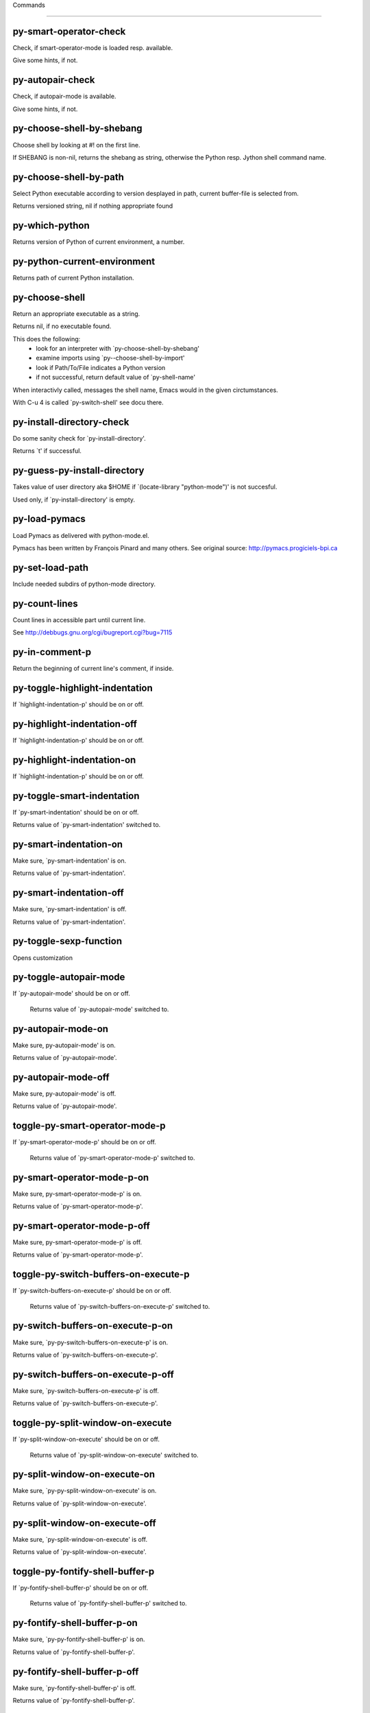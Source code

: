 Commands

====================

py-smart-operator-check
-----------------------
Check, if smart-operator-mode is loaded resp. available.

Give some hints, if not.

py-autopair-check
-----------------
Check, if autopair-mode is available.

Give some hints, if not.

py-choose-shell-by-shebang
--------------------------
Choose shell by looking at #! on the first line.

If SHEBANG is non-nil, returns the shebang as string,
otherwise the Python resp. Jython shell command name. 

py-choose-shell-by-path
-----------------------
Select Python executable according to version desplayed in path, current buffer-file is selected from.

Returns versioned string, nil if nothing appropriate found 

py-which-python
---------------
Returns version of Python of current environment, a number. 

py-python-current-environment
-----------------------------
Returns path of current Python installation. 

py-choose-shell
---------------
Return an appropriate executable as a string.

Returns nil, if no executable found.

This does the following:
 - look for an interpreter with `py-choose-shell-by-shebang'
 - examine imports using `py--choose-shell-by-import'
 - look if Path/To/File indicates a Python version
 - if not successful, return default value of `py-shell-name'

When interactivly called, messages the shell name, Emacs would in the given circtumstances.

With C-u 4 is called `py-switch-shell' see docu there.

py-install-directory-check
--------------------------
Do some sanity check for `py-install-directory'.

Returns `t' if successful. 

py-guess-py-install-directory
-----------------------------
Takes value of user directory aka $HOME
if `(locate-library "python-mode")' is not succesful.

Used only, if `py-install-directory' is empty. 

py-load-pymacs
--------------
Load Pymacs as delivered with python-mode.el.

Pymacs has been written by François Pinard and many others.
See original source: http://pymacs.progiciels-bpi.ca

py-set-load-path
----------------
Include needed subdirs of python-mode directory. 

py-count-lines
--------------
Count lines in accessible part until current line.

See http://debbugs.gnu.org/cgi/bugreport.cgi?bug=7115

py-in-comment-p
---------------
Return the beginning of current line's comment, if inside. 

py-toggle-highlight-indentation
-------------------------------
If `highlight-indentation-p' should be on or off. 

py-highlight-indentation-off
----------------------------
If `highlight-indentation-p' should be on or off. 

py-highlight-indentation-on
---------------------------
If `highlight-indentation-p' should be on or off. 

py-toggle-smart-indentation
---------------------------
If `py-smart-indentation' should be on or off.

Returns value of `py-smart-indentation' switched to. 

py-smart-indentation-on
-----------------------
Make sure, `py-smart-indentation' is on.

Returns value of `py-smart-indentation'. 

py-smart-indentation-off
------------------------
Make sure, `py-smart-indentation' is off.

Returns value of `py-smart-indentation'. 

py-toggle-sexp-function
-----------------------
Opens customization 

py-toggle-autopair-mode
-----------------------
If `py-autopair-mode' should be on or off.

  Returns value of `py-autopair-mode' switched to. 

py-autopair-mode-on
-------------------
Make sure, py-autopair-mode' is on.

Returns value of `py-autopair-mode'. 

py-autopair-mode-off
--------------------
Make sure, py-autopair-mode' is off.

Returns value of `py-autopair-mode'. 

toggle-py-smart-operator-mode-p
-------------------------------
If `py-smart-operator-mode-p' should be on or off.

  Returns value of `py-smart-operator-mode-p' switched to. 

py-smart-operator-mode-p-on
---------------------------
Make sure, py-smart-operator-mode-p' is on.

Returns value of `py-smart-operator-mode-p'. 

py-smart-operator-mode-p-off
----------------------------
Make sure, py-smart-operator-mode-p' is off.

Returns value of `py-smart-operator-mode-p'. 

toggle-py-switch-buffers-on-execute-p
-------------------------------------
If `py-switch-buffers-on-execute-p' should be on or off.

  Returns value of `py-switch-buffers-on-execute-p' switched to. 

py-switch-buffers-on-execute-p-on
---------------------------------
Make sure, `py-py-switch-buffers-on-execute-p' is on.

Returns value of `py-switch-buffers-on-execute-p'. 

py-switch-buffers-on-execute-p-off
----------------------------------
Make sure, `py-switch-buffers-on-execute-p' is off.

Returns value of `py-switch-buffers-on-execute-p'. 

toggle-py-split-window-on-execute
---------------------------------
If `py-split-window-on-execute' should be on or off.

  Returns value of `py-split-window-on-execute' switched to. 

py-split-window-on-execute-on
-----------------------------
Make sure, `py-py-split-window-on-execute' is on.

Returns value of `py-split-window-on-execute'. 

py-split-window-on-execute-off
------------------------------
Make sure, `py-split-window-on-execute' is off.

Returns value of `py-split-window-on-execute'. 

toggle-py-fontify-shell-buffer-p
--------------------------------
If `py-fontify-shell-buffer-p' should be on or off.

  Returns value of `py-fontify-shell-buffer-p' switched to. 

py-fontify-shell-buffer-p-on
----------------------------
Make sure, `py-py-fontify-shell-buffer-p' is on.

Returns value of `py-fontify-shell-buffer-p'. 

py-fontify-shell-buffer-p-off
-----------------------------
Make sure, `py-fontify-shell-buffer-p' is off.

Returns value of `py-fontify-shell-buffer-p'. 

toggle-python-mode-v5-behavior-p
--------------------------------
If `python-mode-v5-behavior-p' should be on or off.

  Returns value of `python-mode-v5-behavior-p' switched to. 

python-mode-v5-behavior-p-on
----------------------------
Make sure, `python-mode-v5-behavior-p' is on.

Returns value of `python-mode-v5-behavior-p'. 

python-mode-v5-behavior-p-off
-----------------------------
Make sure, `python-mode-v5-behavior-p' is off.

Returns value of `python-mode-v5-behavior-p'. 

toggle-py-jump-on-exception
---------------------------
If `py-jump-on-exception' should be on or off.

  Returns value of `py-jump-on-exception' switched to. 

py-jump-on-exception-on
-----------------------
Make sure, py-jump-on-exception' is on.

Returns value of `py-jump-on-exception'. 

py-jump-on-exception-off
------------------------
Make sure, `py-jump-on-exception' is off.

Returns value of `py-jump-on-exception'. 

toggle-py-use-current-dir-when-execute-p
----------------------------------------
If `py-use-current-dir-when-execute-p' should be on or off.

  Returns value of `py-use-current-dir-when-execute-p' switched to. 

py-use-current-dir-when-execute-p-on
------------------------------------
Make sure, py-use-current-dir-when-execute-p' is on.

Returns value of `py-use-current-dir-when-execute-p'. 

py-use-current-dir-when-execute-p-off
-------------------------------------
Make sure, `py-use-current-dir-when-execute-p' is off.

Returns value of `py-use-current-dir-when-execute-p'. 

toggle-py-electric-comment-p
----------------------------
If `py-electric-comment-p' should be on or off.

  Returns value of `py-electric-comment-p' switched to. 

py-electric-comment-p-on
------------------------
Make sure, py-electric-comment-p' is on.

Returns value of `py-electric-comment-p'. 

py-electric-comment-p-off
-------------------------
Make sure, `py-electric-comment-p' is off.

Returns value of `py-electric-comment-p'. 

toggle-py-underscore-word-syntax-p
----------------------------------
If `py-underscore-word-syntax-p' should be on or off.

  Returns value of `py-underscore-word-syntax-p' switched to. 

py-underscore-word-syntax-p-on
------------------------------
Make sure, py-underscore-word-syntax-p' is on.

Returns value of `py-underscore-word-syntax-p'. 

py-underscore-word-syntax-p-off
-------------------------------
Make sure, `py-underscore-word-syntax-p' is off.

Returns value of `py-underscore-word-syntax-p'. 

py-insert-default-shebang
-------------------------
Insert in buffer shebang of installed default Python. 

py-indent-line-outmost
----------------------
Indent the current line to the outmost reasonable indent.

With optional C-u an indent with length `py-indent-offset' is inserted unconditionally 

py-indent-line
--------------
Indent the current line according to Python rules.

When called interactivly with C-u, ignore dedenting rules for block closing statements
(e.g. return, raise, break, continue, pass)

An optional C-u followed by a numeric argument neither 1 nor 4 will switch off `py-smart-indentation' for this execution. This permits to correct allowed but unwanted indents.
Similar to `toggle-py-smart-indentation' resp. `py-smart-indentation-off' followed by TAB.

This function is normally used by `indent-line-function' resp.
TAB.

When bound to TAB, C-q TAB inserts a TAB.

OUTMOST-ONLY stops circling possible indent.

When `py-tab-shifts-region-p' is `t', not just the current line,
but the region is shiftet that way.

If `py-tab-indents-region-p' is `t' and first TAB doesn't shift
--as indent is at outmost reasonable--, indent-region is called.

C-q TAB inserts a literal TAB-character.

py-newline-and-indent
---------------------
Add a newline and indent to outmost reasonable indent.
When indent is set back manually, this is honoured in following lines. 

py-newline-and-dedent
---------------------
Add a newline and indent to one level below current.
Returns column. 

py-toggle-indent-tabs-mode
--------------------------
Toggle `indent-tabs-mode'.

Returns value of `indent-tabs-mode' switched to. 

py-indent-tabs-mode
-------------------
With positive ARG switch `indent-tabs-mode' on.

With negative ARG switch `indent-tabs-mode' off.
Returns value of `indent-tabs-mode' switched to. 

py-indent-tabs-mode-on
----------------------
Switch `indent-tabs-mode' on. 

py-indent-tabs-mode-off
-----------------------
Switch `indent-tabs-mode' off. 

py-guess-indent-offset
----------------------
Guess `py-indent-offset'.

Set local value of `py-indent-offset', return it

Might change local value of `py-indent-offset' only when called
downwards from beginning of block followed by a statement. Otherwise default-value is returned.

py-indent-and-forward
---------------------
Indent current line according to mode, move one line forward.

If optional INDENT is given, use it

py-indent-region
----------------
Reindent a region of Python code.

In case first line accepts an indent, keep the remaining
lines relative.
Otherwise lines in region get outmost indent,
same with optional argument

In order to shift a chunk of code, where the first line is okay, start with second line.


py-backward-declarations
------------------------
Got to the beginning of assigments resp. statements in current level which don't open blocks.


py-forward-declarations
-----------------------
Got to the end of assigments resp. statements in current level which don't open blocks. 

py-declarations
---------------
Copy and mark assigments resp. statements in current level which don't open blocks or start with a keyword.

See also `py-statements', which is more general, taking also simple statements starting with a keyword. 

py-kill-declarations
--------------------
Delete variables declared in current level.

Store deleted variables in kill-ring 

py--bounds-of-statements
------------------------
Bounds of consecutive multitude of statements around point.

Indented same level, which don't open blocks. 

py-backward-statements
----------------------
Got to the beginning of statements in current level which don't open blocks. 

py-forward-statements
---------------------
Got to the end of statements in current level which don't open blocks. 

py-statements
-------------
Copy and mark simple statements in current level which don't open blocks.

More general than py-declarations, which would stop at keywords like a print-statement. 

py-kill-statements
------------------
Delete statements declared in current level.

Store deleted statements in kill-ring 

py-insert-super
---------------
Insert a function "super()" from current environment.

As example given in Python v3.1 documentation » The Python Standard Library »

class C(B):
    def method(self, arg):
        super().method(arg) # This does the same thing as:
                               # super(C, self).method(arg)

Returns the string inserted. 

py-delete-comments-in-def-or-class
----------------------------------
Delete all commented lines in def-or-class at point

py-delete-comments-in-class
---------------------------
Delete all commented lines in class at point

py-delete-comments-in-block
---------------------------
Delete all commented lines in block at point

py-delete-comments-in-region
----------------------------
Delete all commented lines in region. 

py-edit-docstring
-----------------
Edit docstring or active region in python-mode. 

py-backward-block
-----------------
Go to beginning of `block'.

If already at beginning, go one `block' backward.
Returns beginning of `block' if successful, nil otherwise

py-backward-block-or-clause
---------------------------
Go to beginning of `block-or-clause'.

If already at beginning, go one `block-or-clause' backward.
Returns beginning of `block-or-clause' if successful, nil otherwise

py-backward-clause
------------------
Go to beginning of `clause'.

If already at beginning, go one `clause' backward.
Returns beginning of `clause' if successful, nil otherwise

py-backward-elif-block
----------------------
Go to beginning of `elif-block'.

If already at beginning, go one `elif-block' backward.
Returns beginning of `elif-block' if successful, nil otherwise

py-backward-else-block
----------------------
Go to beginning of `else-block'.

If already at beginning, go one `else-block' backward.
Returns beginning of `else-block' if successful, nil otherwise

py-backward-except-block
------------------------
Go to beginning of `except-block'.

If already at beginning, go one `except-block' backward.
Returns beginning of `except-block' if successful, nil otherwise

py-backward-for-block
---------------------
Go to beginning of `for-block'.

If already at beginning, go one `for-block' backward.
Returns beginning of `for-block' if successful, nil otherwise

py-backward-if-block
--------------------
Go to beginning of `if-block'.

If already at beginning, go one `if-block' backward.
Returns beginning of `if-block' if successful, nil otherwise

py-backward-minor-block
-----------------------
Go to beginning of `minor-block'.

If already at beginning, go one `minor-block' backward.
Returns beginning of `minor-block' if successful, nil otherwise

py-backward-try-block
---------------------
Go to beginning of `try-block'.

If already at beginning, go one `try-block' backward.
Returns beginning of `try-block' if successful, nil otherwise

py-backward-block-bol
---------------------
Go to beginning of `block', go to BOL.

If already at beginning, go one `block' backward.
Returns beginning of `block' if successful, nil otherwise

py-backward-block-or-clause-bol
-------------------------------
Go to beginning of `block-or-clause', go to BOL.

If already at beginning, go one `block-or-clause' backward.
Returns beginning of `block-or-clause' if successful, nil otherwise

py-backward-clause-bol
----------------------
Go to beginning of `clause', go to BOL.

If already at beginning, go one `clause' backward.
Returns beginning of `clause' if successful, nil otherwise

py-backward-elif-block-bol
--------------------------
Go to beginning of `elif-block', go to BOL.

If already at beginning, go one `elif-block' backward.
Returns beginning of `elif-block' if successful, nil otherwise

py-backward-else-block-bol
--------------------------
Go to beginning of `else-block', go to BOL.

If already at beginning, go one `else-block' backward.
Returns beginning of `else-block' if successful, nil otherwise

py-backward-except-block-bol
----------------------------
Go to beginning of `except-block', go to BOL.

If already at beginning, go one `except-block' backward.
Returns beginning of `except-block' if successful, nil otherwise

py-backward-for-block-bol
-------------------------
Go to beginning of `for-block', go to BOL.

If already at beginning, go one `for-block' backward.
Returns beginning of `for-block' if successful, nil otherwise

py-backward-if-block-bol
------------------------
Go to beginning of `if-block', go to BOL.

If already at beginning, go one `if-block' backward.
Returns beginning of `if-block' if successful, nil otherwise

py-backward-minor-block-bol
---------------------------
Go to beginning of `minor-block', go to BOL.

If already at beginning, go one `minor-block' backward.
Returns beginning of `minor-block' if successful, nil otherwise

py-backward-try-block-bol
-------------------------
Go to beginning of `try-block', go to BOL.

If already at beginning, go one `try-block' backward.
Returns beginning of `try-block' if successful, nil otherwise

py-forward-block
----------------
Go to end of block.

Returns end of block if successful, nil otherwise

py-forward-block-bol
--------------------
Goto beginning of line following end of block.
  Returns position reached, if successful, nil otherwise.

See also `py-down-block': down from current definition to next beginning of block below. 

py-forward-block-or-clause
--------------------------
Go to end of block-or-clause.

Returns end of block-or-clause if successful, nil otherwise

py-forward-block-or-clause-bol
------------------------------
Goto beginning of line following end of block-or-clause.
  Returns position reached, if successful, nil otherwise.

See also `py-down-block-or-clause': down from current definition to next beginning of block-or-clause below. 

py-forward-class
----------------
Go to end of class.

Returns end of class if successful, nil otherwise

py-forward-class-bol
--------------------
Goto beginning of line following end of class.
  Returns position reached, if successful, nil otherwise.

See also `py-down-class': down from current definition to next beginning of class below. 

py-forward-clause
-----------------
Go to end of clause.

Returns end of clause if successful, nil otherwise

py-forward-clause-bol
---------------------
Goto beginning of line following end of clause.
  Returns position reached, if successful, nil otherwise.

See also `py-down-clause': down from current definition to next beginning of clause below. 

py-forward-def-or-class
-----------------------
Go to end of def-or-class.

Returns end of def-or-class if successful, nil otherwise

py-forward-def-or-class-bol
---------------------------
Goto beginning of line following end of def-or-class.
  Returns position reached, if successful, nil otherwise.

See also `py-down-def-or-class': down from current definition to next beginning of def-or-class below. 

py-forward-def
--------------
Go to end of def.

Returns end of def if successful, nil otherwise

py-forward-def-bol
------------------
Goto beginning of line following end of def.
  Returns position reached, if successful, nil otherwise.

See also `py-down-def': down from current definition to next beginning of def below. 

py-forward-if-block
-------------------
Go to end of if-block.

Returns end of if-block if successful, nil otherwise

py-forward-if-block-bol
-----------------------
Goto beginning of line following end of if-block.
  Returns position reached, if successful, nil otherwise.

See also `py-down-if-block': down from current definition to next beginning of if-block below. 

py-forward-elif-block
---------------------
Go to end of elif-block.

Returns end of elif-block if successful, nil otherwise

py-forward-elif-block-bol
-------------------------
Goto beginning of line following end of elif-block.
  Returns position reached, if successful, nil otherwise.

See also `py-down-elif-block': down from current definition to next beginning of elif-block below. 

py-forward-else-block
---------------------
Go to end of else-block.

Returns end of else-block if successful, nil otherwise

py-forward-else-block-bol
-------------------------
Goto beginning of line following end of else-block.
  Returns position reached, if successful, nil otherwise.

See also `py-down-else-block': down from current definition to next beginning of else-block below. 

py-forward-for-block
--------------------
Go to end of for-block.

Returns end of for-block if successful, nil otherwise

py-forward-for-block-bol
------------------------
Goto beginning of line following end of for-block.
  Returns position reached, if successful, nil otherwise.

See also `py-down-for-block': down from current definition to next beginning of for-block below. 

py-forward-except-block
-----------------------
Go to end of except-block.

Returns end of except-block if successful, nil otherwise

py-forward-except-block-bol
---------------------------
Goto beginning of line following end of except-block.
  Returns position reached, if successful, nil otherwise.

See also `py-down-except-block': down from current definition to next beginning of except-block below. 

py-forward-try-block
--------------------
Go to end of try-block.

Returns end of try-block if successful, nil otherwise

py-forward-try-block-bol
------------------------
Goto beginning of line following end of try-block.
  Returns position reached, if successful, nil otherwise.

See also `py-down-try-block': down from current definition to next beginning of try-block below. 

py-forward-minor-block
----------------------
Go to end of minor-block.

Returns end of minor-block if successful, nil otherwise

py-forward-minor-block-bol
--------------------------
Goto beginning of line following end of minor-block.
  Returns position reached, if successful, nil otherwise.

See also `py-down-minor-block': down from current definition to next beginning of minor-block below. 

py-backward-indent
------------------
Go to the beginning of a section of equal indent.

If already at the beginning or before a indent, go to next indent in buffer upwards
Returns final position when called from inside section, nil otherwise

py-backward-indent-bol
----------------------
Go to the beginning of line of a section of equal indent.

If already at the beginning or before an indent, go to next indent in buffer upwards
Returns final position when called from inside section, nil otherwise

py-forward-indent
-----------------
Go to the end of a section of equal indentation.

If already at the end, go down to next indent in buffer
Returns final position when called from inside section, nil otherwise

py-forward-indent-bol
---------------------
Go to beginning of line following of a section of equal indentation.

If already at the end, go down to next indent in buffer
Returns final position when called from inside section, nil otherwise

py-backward-expression
----------------------
Go to the beginning of a python expression.

If already at the beginning or before a expression, go to next expression in buffer upwards

py-forward-expression
---------------------
Go to the end of a compound python expression.

Operators are ignored. 

py-backward-line
----------------
Go to beginning-of-line, return position.

If already at beginning-of-line and not at BOB, go to beginning of previous line. 

py-forward-line
---------------
Go to end-of-line, return position.

If already at end-of-line and not at EOB, go to end of next line. 

py-backward-statement
---------------------
Go to the initial line of a simple statement.

For beginning of compound statement use py-backward-block.
For beginning of clause py-backward-clause.

`ignore-in-string-p' allows moves inside a docstring, used when
computing indents

py-backward-statement-bol
-------------------------
Goto beginning of line where statement starts.
  Returns position reached, if successful, nil otherwise.

See also `py-up-statement': up from current definition to next beginning of statement above. 

py-forward-statement
--------------------
Go to the last char of current statement.

Optional argument REPEAT, the number of loops done already, is checked for py-max-specpdl-size error. Avoid eternal loops due to missing string delimters etc. 

py-forward-statement-bol
------------------------
Go to the beginning-of-line following current statement.

py-backward-decorator
---------------------
Go to the beginning of a decorator.

Returns position if succesful 

py-forward-decorator
--------------------
Go to the end of a decorator.

Returns position if succesful 

py-backward-comment
-------------------
Got to beginning of a commented section. 

py-forward-comment
------------------
Go to end of commented section.

Optional args position and comment-start character
Travel empty lines 

py-go-to-beginning-of-comment
-----------------------------
Go to the beginning of current line's comment, if any.

From a programm use macro `py-backward-comment' instead 

py-leave-comment-or-string-backward
-----------------------------------
If inside a comment or string, leave it backward. 

py-beginning-of-list-pps
------------------------
Go to the beginning of a list.
Optional ARG indicates a start-position for `parse-partial-sexp'.
Return beginning position, nil if not inside.

py-forward-into-nomenclature
----------------------------
Move forward to end of a nomenclature symbol.

With C-u (programmatically, optional argument ARG), do it that many times.

A `nomenclature' is a fancy way of saying AWordWithMixedCaseNotUnderscores.

py-backward-into-nomenclature
-----------------------------
Move backward to beginning of a nomenclature symbol.

With optional ARG, move that many times.  If ARG is negative, move
forward.

A `nomenclature' is a fancy way of saying AWordWithMixedCaseNotUnderscores.

py-beginning-of-block-current-column
------------------------------------
Reach next beginning of block upwards which starts at current column.

Return position

py-backward-section
-------------------
Go to next section start upward in buffer.

Return position if successful

py-forward-section
------------------
Go to next section end downward in buffer.

Return position if successful

py-backward-class
-----------------
Go to beginning of class.

If already at beginning, go one class backward.
Returns beginning of class if successful, nil otherwise

When `py-mark-decorators' is non-nil, decorators are considered too. 

py-backward-def
---------------
Go to beginning of def.

If already at beginning, go one def backward.
Returns beginning of def if successful, nil otherwise

When `py-mark-decorators' is non-nil, decorators are considered too. 

py-backward-def-or-class
------------------------
Go to beginning of def-or-class.

If already at beginning, go one def-or-class backward.
Returns beginning of def-or-class if successful, nil otherwise

When `py-mark-decorators' is non-nil, decorators are considered too. 

py-backward-class-bol
---------------------
Go to beginning of class, go to BOL.

If already at beginning, go one class backward.
Returns beginning of class if successful, nil otherwise

When `py-mark-decorators' is non-nil, decorators are considered too. 

py-backward-def-bol
-------------------
Go to beginning of def, go to BOL.

If already at beginning, go one def backward.
Returns beginning of def if successful, nil otherwise

When `py-mark-decorators' is non-nil, decorators are considered too. 

py-backward-def-or-class-bol
----------------------------
Go to beginning of def-or-class, go to BOL.

If already at beginning, go one def-or-class backward.
Returns beginning of def-or-class if successful, nil otherwise

When `py-mark-decorators' is non-nil, decorators are considered too. 

py-kill-comment
---------------
Delete `comment' at point.

Stores data in kill ring

py-kill-line
------------
Delete `line' at point.

Stores data in kill ring

py-kill-paragraph
-----------------
Delete `paragraph' at point.

Stores data in kill ring

py-kill-expression
------------------
Delete `expression' at point.

Stores data in kill ring

py-kill-partial-expression
--------------------------
Delete `partial-expression' at point.

Stores data in kill ring

py-kill-section
---------------
Delete `section' at point.

Stores data in kill ring

py-kill-top-level
-----------------
Delete top-level at point.

Stores data in kill ring. Might be yanked back using `C-y'. 

py-kill-block
-------------
Delete block at point.

Stores data in kill ring. Might be yanked back using `C-y'. 

py-kill-block-or-clause
-----------------------
Delete block-or-clause at point.

Stores data in kill ring. Might be yanked back using `C-y'. 

py-kill-class
-------------
Delete class at point.

Stores data in kill ring. Might be yanked back using `C-y'. 

py-kill-clause
--------------
Delete clause at point.

Stores data in kill ring. Might be yanked back using `C-y'. 

py-kill-def
-----------
Delete def at point.

Stores data in kill ring. Might be yanked back using `C-y'. 

py-kill-def-or-class
--------------------
Delete def-or-class at point.

Stores data in kill ring. Might be yanked back using `C-y'. 

py-kill-elif-block
------------------
Delete elif-block at point.

Stores data in kill ring. Might be yanked back using `C-y'. 

py-kill-else-block
------------------
Delete else-block at point.

Stores data in kill ring. Might be yanked back using `C-y'. 

py-kill-except-block
--------------------
Delete except-block at point.

Stores data in kill ring. Might be yanked back using `C-y'. 

py-kill-for-block
-----------------
Delete for-block at point.

Stores data in kill ring. Might be yanked back using `C-y'. 

py-kill-if-block
----------------
Delete if-block at point.

Stores data in kill ring. Might be yanked back using `C-y'. 

py-kill-indent
--------------
Delete indent at point.

Stores data in kill ring. Might be yanked back using `C-y'. 

py-kill-minor-block
-------------------
Delete minor-block at point.

Stores data in kill ring. Might be yanked back using `C-y'. 

py-kill-statement
-----------------
Delete statement at point.

Stores data in kill ring. Might be yanked back using `C-y'. 

py-kill-try-block
-----------------
Delete try-block at point.

Stores data in kill ring. Might be yanked back using `C-y'. 

py-mark-comment
---------------
Mark comment at point.

Returns beginning and end positions of marked area, a cons. 

py-mark-line
------------
Mark line at point.

Returns beginning and end positions of marked area, a cons. 

py-mark-paragraph
-----------------
Mark paragraph at point.

Returns beginning and end positions of marked area, a cons. 

py-mark-expression
------------------
Mark expression at point.

Returns beginning and end positions of marked area, a cons. 

py-mark-partial-expression
--------------------------
Mark partial-expression at point.

Returns beginning and end positions of marked area, a cons. 

py-mark-section
---------------
Mark section at point.

Returns beginning and end positions of marked area, a cons. 

py-mark-top-level
-----------------
Mark top-level, take beginning of line positions. 

Returns beginning and end positions of region, a cons. 

py-mark-block
-------------
Mark block, take beginning of line positions. 

Returns beginning and end positions of region, a cons. 

py-mark-block-or-clause
-----------------------
Mark block-or-clause, take beginning of line positions. 

Returns beginning and end positions of region, a cons. 

py-mark-class
-------------
Mark class, take beginning of line positions. 

With C-u or `py-mark-decorators' set to `t', decorators are marked too.
Returns beginning and end positions of region, a cons. 

py-mark-clause
--------------
Mark clause, take beginning of line positions. 

Returns beginning and end positions of region, a cons. 

py-mark-def
-----------
Mark def, take beginning of line positions. 

With C-u or `py-mark-decorators' set to `t', decorators are marked too.
Returns beginning and end positions of region, a cons. 

py-mark-def-or-class
--------------------
Mark def-or-class, take beginning of line positions. 

With C-u or `py-mark-decorators' set to `t', decorators are marked too.
Returns beginning and end positions of region, a cons. 

py-mark-elif-block
------------------
Mark elif-block, take beginning of line positions. 

Returns beginning and end positions of region, a cons. 

py-mark-else-block
------------------
Mark else-block, take beginning of line positions. 

Returns beginning and end positions of region, a cons. 

py-mark-except-block
--------------------
Mark except-block, take beginning of line positions. 

Returns beginning and end positions of region, a cons. 

py-mark-for-block
-----------------
Mark for-block, take beginning of line positions. 

Returns beginning and end positions of region, a cons. 

py-mark-if-block
----------------
Mark if-block, take beginning of line positions. 

Returns beginning and end positions of region, a cons. 

py-mark-indent
--------------
Mark indent, take beginning of line positions. 

Returns beginning and end positions of region, a cons. 

py-mark-minor-block
-------------------
Mark minor-block, take beginning of line positions. 

Returns beginning and end positions of region, a cons. 

py-mark-statement
-----------------
Mark statement, take beginning of line positions. 

Returns beginning and end positions of region, a cons. 

py-mark-try-block
-----------------
Mark try-block, take beginning of line positions. 

Returns beginning and end positions of region, a cons. 

py-copy-block
-------------
Copy block at point.

Store data in kill ring, so it might yanked back. 

py-copy-block-or-clause
-----------------------
Copy block-or-clause at point.

Store data in kill ring, so it might yanked back. 

py-copy-buffer
--------------
Copy buffer at point.

Store data in kill ring, so it might yanked back. 

py-copy-class
-------------
Copy class at point.

Store data in kill ring, so it might yanked back. 

py-copy-clause
--------------
Copy clause at point.

Store data in kill ring, so it might yanked back. 

py-copy-def
-----------
Copy def at point.

Store data in kill ring, so it might yanked back. 

py-copy-def-or-class
--------------------
Copy def-or-class at point.

Store data in kill ring, so it might yanked back. 

py-copy-expression
------------------
Copy expression at point.

Store data in kill ring, so it might yanked back. 

py-copy-indent
--------------
Copy indent at point.

Store data in kill ring, so it might yanked back. 

py-copy-line
------------
Copy line at point.

Store data in kill ring, so it might yanked back. 

py-copy-minor-block
-------------------
Copy minor-block at point.

Store data in kill ring, so it might yanked back. 

py-copy-paragraph
-----------------
Copy paragraph at point.

Store data in kill ring, so it might yanked back. 

py-copy-partial-expression
--------------------------
Copy partial-expression at point.

Store data in kill ring, so it might yanked back. 

py-copy-region
--------------
Copy region at point.

Store data in kill ring, so it might yanked back. 

py-copy-statement
-----------------
Copy statement at point.

Store data in kill ring, so it might yanked back. 

py-copy-top-level
-----------------
Copy top-level at point.

Store data in kill ring, so it might yanked back. 

py-copy-block-bol
-----------------
Delete block bol at point.

Stores data in kill ring. Might be yanked back using `C-y'. 

py-copy-block-or-clause-bol
---------------------------
Delete block-or-clause bol at point.

Stores data in kill ring. Might be yanked back using `C-y'. 

py-copy-buffer-bol
------------------
Delete buffer bol at point.

Stores data in kill ring. Might be yanked back using `C-y'. 

py-copy-class-bol
-----------------
Delete class bol at point.

Stores data in kill ring. Might be yanked back using `C-y'. 

py-copy-clause-bol
------------------
Delete clause bol at point.

Stores data in kill ring. Might be yanked back using `C-y'. 

py-copy-def-bol
---------------
Delete def bol at point.

Stores data in kill ring. Might be yanked back using `C-y'. 

py-copy-def-or-class-bol
------------------------
Delete def-or-class bol at point.

Stores data in kill ring. Might be yanked back using `C-y'. 

py-copy-expression-bol
----------------------
Delete expression bol at point.

Stores data in kill ring. Might be yanked back using `C-y'. 

py-copy-indent-bol
------------------
Delete indent bol at point.

Stores data in kill ring. Might be yanked back using `C-y'. 

py-copy-line-bol
----------------
Delete line bol at point.

Stores data in kill ring. Might be yanked back using `C-y'. 

py-copy-minor-block-bol
-----------------------
Delete minor-block bol at point.

Stores data in kill ring. Might be yanked back using `C-y'. 

py-copy-paragraph-bol
---------------------
Delete paragraph bol at point.

Stores data in kill ring. Might be yanked back using `C-y'. 

py-copy-partial-expression-bol
------------------------------
Delete partial-expression bol at point.

Stores data in kill ring. Might be yanked back using `C-y'. 

py-copy-region-bol
------------------
Delete region bol at point.

Stores data in kill ring. Might be yanked back using `C-y'. 

py-copy-statement-bol
---------------------
Delete statement bol at point.

Stores data in kill ring. Might be yanked back using `C-y'. 

py-copy-top-level-bol
---------------------
Delete top-level bol at point.

Stores data in kill ring. Might be yanked back using `C-y'. 

py-delete-block
---------------
Delete BLOCK at point until beginning-of-line.

Don't store data in kill ring. 

py-delete-block-or-clause
-------------------------
Delete BLOCK-OR-CLAUSE at point until beginning-of-line.

Don't store data in kill ring. 

py-delete-class
---------------
Delete CLASS at point until beginning-of-line.

Don't store data in kill ring. 
With C-u or `py-mark-decorators' set to `t', `decorators' are included.

py-delete-clause
----------------
Delete CLAUSE at point until beginning-of-line.

Don't store data in kill ring. 

py-delete-def
-------------
Delete DEF at point until beginning-of-line.

Don't store data in kill ring. 
With C-u or `py-mark-decorators' set to `t', `decorators' are included.

py-delete-def-or-class
----------------------
Delete DEF-OR-CLASS at point until beginning-of-line.

Don't store data in kill ring. 
With C-u or `py-mark-decorators' set to `t', `decorators' are included.

py-delete-elif-block
--------------------
Delete ELIF-BLOCK at point until beginning-of-line.

Don't store data in kill ring. 

py-delete-else-block
--------------------
Delete ELSE-BLOCK at point until beginning-of-line.

Don't store data in kill ring. 

py-delete-except-block
----------------------
Delete EXCEPT-BLOCK at point until beginning-of-line.

Don't store data in kill ring. 

py-delete-for-block
-------------------
Delete FOR-BLOCK at point until beginning-of-line.

Don't store data in kill ring. 

py-delete-if-block
------------------
Delete IF-BLOCK at point until beginning-of-line.

Don't store data in kill ring. 

py-delete-indent
----------------
Delete INDENT at point until beginning-of-line.

Don't store data in kill ring. 

py-delete-minor-block
---------------------
Delete MINOR-BLOCK at point until beginning-of-line.

Don't store data in kill ring. 

py-delete-statement
-------------------
Delete STATEMENT at point until beginning-of-line.

Don't store data in kill ring. 

py-delete-top-level
-------------------
Delete TOP-LEVEL at point.

Don't store data in kill ring. 

py-delete-try-block
-------------------
Delete TRY-BLOCK at point until beginning-of-line.

Don't store data in kill ring. 

py-delete-comment
-----------------
Delete COMMENT at point.

Don't store data in kill ring. 

py-delete-line
--------------
Delete LINE at point.

Don't store data in kill ring. 

py-delete-paragraph
-------------------
Delete PARAGRAPH at point.

Don't store data in kill ring. 

py-delete-expression
--------------------
Delete EXPRESSION at point.

Don't store data in kill ring. 

py-delete-partial-expression
----------------------------
Delete PARTIAL-EXPRESSION at point.

Don't store data in kill ring. 

py-delete-section
-----------------
Delete SECTION at point.

Don't store data in kill ring. 

py-switch-to-python
-------------------
Switch to the Python process buffer, maybe starting new process.

With prefix arg, position cursor at end of buffer.

py-send-file
------------
Send FILE-NAME to Python PROCESS.
If TEMP-FILE-NAME is passed then that file is used for processing
instead, while internally the shell will continue to use
FILE-NAME.

toggle-force-local-shell
------------------------
If locally indicated Python shell should be taken and
enforced upon sessions execute commands.

Toggles boolean `py-force-local-shell-p' along with `py-force-py-shell-name-p'
Returns value of `toggle-force-local-shell' switched to.

When on, kind of an option 'follow', local shell sets `py-shell-name', enforces its use afterwards.

See also commands
`py-force-local-shell-on'
`py-force-local-shell-off'
 

py-force-local-shell-on
-----------------------
Make sure, `py-force-local-shell-p' is on.

Returns value of `py-force-local-shell-p'.

Kind of an option 'follow', local shell sets `py-shell-name', enforces its use afterwards 

py-force-local-shell-off
------------------------
Restore `py-shell-name' default value and `behaviour'. 

toggle-force-py-shell-name-p
----------------------------
If customized default `py-shell-name' should be enforced upon execution.

If `py-force-py-shell-name-p' should be on or off.
Returns value of `py-force-py-shell-name-p' switched to.

See also commands
force-py-shell-name-p-on
force-py-shell-name-p-off

Caveat: Completion might not work that way.


force-py-shell-name-p-on
------------------------
Switches `py-force-py-shell-name-p' on.

Customized default `py-shell-name' will be enforced upon execution.
Returns value of `py-force-py-shell-name-p'.

Caveat: Completion might not work that way.


force-py-shell-name-p-off
-------------------------
Make sure, `py-force-py-shell-name-p' is off.

Function to use by executes will be guessed from environment.
Returns value of `py-force-py-shell-name-p'. 

py-toggle-split-windows-on-execute
----------------------------------
If `py-split-window-on-execute' should be on or off.

  Returns value of `py-split-window-on-execute' switched to. 

py-split-windows-on-execute-on
------------------------------
Make sure, `py-split-window-on-execute' is on.

Returns value of `py-split-window-on-execute'. 

py-split-windows-on-execute-off
-------------------------------
Make sure, `py-split-window-on-execute' is off.

Returns value of `py-split-window-on-execute'. 

py-toggle-shell-switch-buffers-on-execute
-----------------------------------------
If `py-switch-buffers-on-execute-p' should be on or off.

  Returns value of `py-switch-buffers-on-execute-p' switched to. 

py-shell-switch-buffers-on-execute-on
-------------------------------------
Make sure, `py-switch-buffers-on-execute-p' is on.

Returns value of `py-switch-buffers-on-execute-p'. 

py-shell-switch-buffers-on-execute-off
--------------------------------------
Make sure, `py-switch-buffers-on-execute-p' is off.

Returns value of `py-switch-buffers-on-execute-p'. 

py-guess-default-python
-----------------------
Defaults to "python", if guessing didn't succeed. 

py-shell-dedicated
------------------
Start an interactive Python interpreter in another window.

With optional C-u user is prompted by
`py-choose-shell' for command and options to pass to the Python
interpreter.


py-set-ipython-completion-command-string
----------------------------------------
Set and return `py-ipython-completion-command-string'. 

py-ipython--module-completion-import
------------------------------------
Import module-completion 

py-toggle-split-window-function
-------------------------------
If window is splitted vertically or horizontally.

When code is executed and `py-split-window-on-execute' is `t', the result is displays in an output-buffer, "*Python*" by default.

Customizable variable `py-split-windows-on-execute-function' tells how to split the screen.

py--manage-windows-split
------------------------
If one window, split according to `py-split-windows-on-execute-function. 

py-kill-shell-unconditional
---------------------------
With optional argument SHELL.

Otherwise kill default (I)Python shell.
Kill buffer and its process.
Receives a buffer-name as argument

py-kill-default-shell-unconditional
-----------------------------------
Kill buffer "*Python*" and its process. 

py-shell
--------
Start an interactive Python interpreter in another window.
  Interactively, C-u prompts for a new buffer-name.
  C-u 2 prompts for `py-python-command-args'.
  If `default-directory' is a remote file name, it is also prompted
  to change if called with a prefix arg.

  Returns py-shell's buffer-name.
  Optional string PYSHELLNAME overrides default `py-shell-name'.
  BUFFER allows specifying a name, the Python process is connected to
  

py-shell-get-process
--------------------
Get appropriate Python process for current buffer and return it.

py-switch-to-shell
------------------
Switch to Python process buffer.

py-which-execute-file-command
-----------------------------
Return the command appropriate to Python version.

Per default it's "(format "execfile(r'%s') # PYTHON-MODE\n" filename)" for Python 2 series.

py-execute-file
---------------
When called interactively, user is prompted for filename. 

py-execute-string
-----------------
Send the argument STRING to Python default interpreter.

See also `py-execute-region'. 

py-execute-string-dedicated
---------------------------
Send the argument STRING to an unique Python interpreter.

See also `py-execute-region'. 

py-fetch-py-master-file
-----------------------
Lookup if a `py-master-file' is specified.

See also doku of variable `py-master-file' 

py-execute-import-or-reload
---------------------------
Import the current buffer's file in a Python interpreter.

If the file has already been imported, then do reload instead to get
the latest version.

If the file's name does not end in ".py", then do execfile instead.

If the current buffer is not visiting a file, do `py-execute-buffer'
instead.

If the file local variable `py-master-file' is non-nil, import or
reload the named file instead of the buffer's file.  The file may be
saved based on the value of `py-execute-import-or-reload-save-p'.

See also `M-x py-execute-region'.

This may be preferable to `M-x py-execute-buffer' because:

 - Definitions stay in their module rather than appearing at top
   level, where they would clutter the global namespace and not affect
   uses of qualified names (MODULE.NAME).

 - The Python debugger gets line number information about the functions.

py-execute-defun
----------------
Send the current defun (class or method) to the Python process.

py-process-file
---------------
Process "python filename".

Optional OUTPUT-BUFFER and ERROR-BUFFER might be given. 

py-remove-overlays-at-point
---------------------------
Remove overlays as set when `py-highlight-error-source-p' is non-nil. 

py-mouseto-exception
--------------------
Jump to the code which caused the Python exception at EVENT.
EVENT is usually a mouse click.

py-goto-exception
-----------------
Go to the line indicated by the traceback.

py-down-exception
-----------------
Go to the next line down in the traceback.
With M-x univeral-argument (programmatically, optional argument
BOTTOM), jump to the bottom (innermost) exception in the exception
stack.

py-up-exception
---------------
Go to the previous line up in the traceback.
With C-u (programmatically, optional argument TOP)
jump to the top (outermost) exception in the exception stack.

py-output-buffer-filter
-----------------------
Clear output buffer from py-shell-input prompt etc. 

py-output-filter
----------------
Clear output buffer from py-shell-input prompt etc. 

py-send-string
--------------
Evaluate STRING in Python process.

py-shell-complete
-----------------
Complete word before point, if any. 

py-indent-or-complete
---------------------
Complete or indent depending on the context.

If cursor is at end of a symbol, try to complete
Otherwise call `py-indent-line'

If `(region-active-p)' returns `t', indent region.
Use `C-q TAB' to insert a literally TAB-character

In python-mode `py-complete-function' is called,
in (I)Python shell-modes `py-shell-complete'

py-pdbtrack-toggle-stack-tracking
---------------------------------
Set variable `py-pdbtrack-do-tracking-p'. 

py-execute-statement-pdb
------------------------
Execute statement running pdb. 

py-pdb-help
-----------
Print generic pdb.help() message 

py--pdb-versioned
-----------------
Guess existing pdb version from py-shell-name

Return "pdb[VERSION]" if executable found, just "pdb" otherwise

py-pdb
------
Run pdb on program FILE in buffer `*gud-FILE*'.
The directory containing FILE becomes the initial working directory
and source-file directory for your debugger.

At GNU Linux systems required pdb version should be detected by `py--pdb-version', at Windows configure `py-python-ms-pdb-command'

lp:963253

py-update-gud-pdb-history
-------------------------
If pdb is called at a Python buffer, put it's file name at the head of `gud-pdb-history'. 

py-fetch-docu
-------------
Lookup in current buffer for the doku for the symbol at point.

Useful for newly defined symbol, not known to python yet. 

py-info-current-defun
---------------------
Return name of surrounding function with Python compatible dotted expression syntax.
Optional argument INCLUDE-TYPE indicates to include the type of the defun.
This function is compatible to be used as
`add-log-current-defun-function' since it returns nil if point is
not inside a defun.

py-help-at-point
----------------
Print help on symbol at point.

If symbol is defined in current buffer, jump to it's definition

py-describe-mode
----------------
Dump long form of `python-mode' docs.

py-find-definition
------------------
Find source of definition of SYMBOL.

Interactively, prompt for SYMBOL.

py-find-imports
---------------
Find top-level imports.

Returns imports 

py-update-imports
-----------------
Returns imports.

Imports done are displayed in message buffer. 

py-pep8-run
-----------
*Run pep8, check formatting - default on the file currently visited.

py-pep8-help
------------
Display pep8 command line help messages. 

py-pylint-run
-------------
*Run pylint (default on the file currently visited).

For help see M-x pylint-help resp. M-x pylint-long-help.
Home-page: http://www.logilab.org/project/pylint 

py-pylint-help
--------------
Display Pylint command line help messages.

Let's have this until more Emacs-like help is prepared 

py-pylint-doku
--------------
Display Pylint Documentation.

Calls `pylint --full-documentation'

py-pyflakes-run
---------------
*Run pyflakes (default on the file currently visited).

For help see M-x pyflakes-help resp. M-x pyflakes-long-help.
Home-page: http://www.logilab.org/project/pyflakes 

py-pyflakes-help
----------------
Display Pyflakes command line help messages.

Let's have this until more Emacs-like help is prepared 

py-pyflakespep8-run
-------------------
*Run pyflakespep8, check formatting (default on the file currently visited).


py-pyflakespep8-help
--------------------
Display pyflakespep8 command line help messages. 

py-pychecker-run
----------------
*Run pychecker (default on the file currently visited).

py-check-command
----------------
Check a Python file (default current buffer's file).
Runs COMMAND, a shell command, as if by `compile'.
See `py-check-command' for the default.

py-flake8-run
-------------
Flake8 is a wrapper around these tools:
        - PyFlakes
        - pep8
        - Ned Batchelder's McCabe script

        It also adds features:
        - files that contain this line are skipped::
            # flake8: noqa
        - lines that contain a ``# noqa`` comment at the end will not issue warnings.
        - a Git and a Mercurial hook.
        - a McCabe complexity checker.
        - extendable through ``flake8.extension`` entry points.

py-flake8-help
--------------
Display flake8 command line help messages. 

py-nesting-level
----------------
Accepts the output of `parse-partial-sexp'. 

py-flycheck-mode
----------------
Toggle `flycheck-mode'.

With negative argument switch off flycheck-mode
See menu "Tools/Syntax Checking"

pylint-flymake-mode
-------------------
Toggle `pylint' `flymake-mode'. 

pyflakes-flymake-mode
---------------------
Toggle `pyflakes' `flymake-mode'. 

pychecker-flymake-mode
----------------------
Toggle `pychecker' `flymake-mode'. 

pep8-flymake-mode
-----------------
Toggle `pep8' `flymake-mode'. 

pyflakespep8-flymake-mode
-------------------------
Toggle `pyflakespep8' `flymake-mode'.

Joint call to pyflakes and pep8 as proposed by
Keegan Carruthers-Smith

variables-state
---------------
Diplays state of python-mode variables in an org-mode buffer.

Reads variables from python-mode.el as current buffer.

Variables which would produce a large output are left out:
- syntax-tables
- python-mode-map

Maybe call M-x describe-variable RET to query its value. 

py-indent-forward-line
----------------------
Indent and move one line forward to next indentation.
Returns column of line reached.

If `py-kill-empty-line' is non-nil, delete an empty line.
When closing a form, use py-close-block et al, which will move and indent likewise.
With M-x universal argument just indent.


py-dedent-forward-line
----------------------
Dedent line and move one line forward. 

py-dedent
---------
Dedent line according to `py-indent-offset'.

With arg, do it that many times.
If point is between indent levels, dedent to next level.
Return indentation reached, if dedent done, nil otherwise.

Affected by `py-dedent-keep-relative-column'. 

py-close-def
------------
Set indent level to that of beginning of function definition.

If final line isn't empty and `py-close-block-provides-newline' non-nil, insert a newline. 

py-close-class
--------------
Set indent level to that of beginning of class definition.

If final line isn't empty and `py-close-block-provides-newline' non-nil, insert a newline. 

py-close-def-or-class
---------------------
Set indent level to that of beginning of def-or-class definition.

If final line isn't empty and `py-close-block-provides-newline' non-nil, insert a newline. 

py-close-clause
---------------
Set indent level to that of beginning of clause definition.

If final line isn't empty and `py-close-block-provides-newline' non-nil, insert a newline. 

py-close-block
--------------
Set indent level to that of beginning of block definition.

If final line isn't empty and `py-close-block-provides-newline' non-nil, insert a newline. 

py-close-block-or-clause
------------------------
Set indent level to that of beginning of block-or-clause definition.

If final line isn't empty and `py-close-block-or-clause-provides-newline' non-nil, insert a newline. 

py-class-at-point
-----------------
Return class definition as string.

With interactive call, send it to the message buffer too. 

py-function-at-point
--------------------
Return functions definition as string.

With interactive call, send it to the message buffer too. 

py-backward-function
--------------------
Jump to the beginning of defun. Returns point. 

py-forward-function
-------------------
Jump to the end of function. 

py-line-at-point
----------------
Return line as string.
  With interactive call, send it to the message buffer too. 

py-looking-at-keywords-p
------------------------
If looking at a python keyword. Returns t or nil. 

py-match-paren-mode
-------------------
py-match-paren-mode nil oder t

py-match-paren
--------------
If at a beginning, jump to end and vice versa.

When called from within, go to the start.
Matches lists, but also block, statement, string and comment. 

py-documentation
----------------
Launch PyDOC on the Word at Point

eva
---
Put "eval(...)" forms around strings at point. 

pst-here
--------
Kill previous "pdb.set_trace()" and insert it at point. 

py-printform-insert
-------------------
Inserts a print statement out of current `(car kill-ring)' by default, inserts STRING if delivered.

With optional C-u print as string

py-line-to-printform-python2
----------------------------
Transforms the item on current in a print statement. 

py-boolswitch
-------------
Edit the assignment of a boolean variable, revert them.

I.e. switch it from "True" to "False" and vice versa

py-switch-imenu-index-function
------------------------------
Switch between series 5. index machine `py--imenu-create-index' and `py--imenu-create-index-new', which also lists modules variables 

ipython
-------
Start an IPython interpreter.

Optional C-u prompts for path to the interpreter. 

ipython2\.7
-----------
Start an IPython2.7 interpreter.

Optional C-u prompts for path to the interpreter. 

ipython3
--------
Start an IPython3 interpreter.

Optional C-u prompts for path to the interpreter. 

jython
------
Start an Jython interpreter.

Optional C-u prompts for path to the interpreter. 

python
------
Start an Python interpreter.

Optional C-u prompts for path to the interpreter. 

python2
-------
Start an Python2 interpreter.

Optional C-u prompts for path to the interpreter. 

python3
-------
Start an Python3 interpreter.

Optional C-u prompts for path to the interpreter. 

ipython-dedicated
-----------------
Start an unique IPython interpreter in another window.

Optional C-u prompts for path to the interpreter. 

ipython2\.7-dedicated
---------------------
Start an unique IPython2.7 interpreter in another window.

Optional C-u prompts for path to the interpreter. 

ipython3-dedicated
------------------
Start an unique IPython3 interpreter in another window.

Optional C-u prompts for path to the interpreter. 

jython-dedicated
----------------
Start an unique Jython interpreter in another window.

Optional C-u prompts for path to the interpreter. 

python-dedicated
----------------
Start an unique Python interpreter in another window.

Optional C-u prompts for path to the interpreter. 

python2-dedicated
-----------------
Start an unique Python2 interpreter in another window.

Optional C-u prompts for path to the interpreter. 

python3-dedicated
-----------------
Start an unique Python3 interpreter in another window.

Optional C-u prompts for path to the interpreter. 

ipython-switch
--------------
Switch to IPython interpreter in another window.

Optional C-u prompts for path to the interpreter. 

ipython2\.7-switch
------------------
Switch to IPython2.7 interpreter in another window.

Optional C-u prompts for path to the interpreter. 

ipython3-switch
---------------
Switch to IPython3 interpreter in another window.

Optional C-u prompts for path to the interpreter. 

jython-switch
-------------
Switch to Jython interpreter in another window.

Optional C-u prompts for path to the interpreter. 

python-switch
-------------
Switch to Python interpreter in another window.

Optional C-u prompts for path to the interpreter. 

python2-switch
--------------
Switch to Python2 interpreter in another window.

Optional C-u prompts for path to the interpreter. 

python3-switch
--------------
Switch to Python3 interpreter in another window.

Optional C-u prompts for path to the interpreter. 

ipython-no-switch
-----------------
Open an IPython interpreter in another window, but do not switch to it.

Optional C-u prompts for path to the interpreter. 

ipython2\.7-no-switch
---------------------
Open an IPython2.7 interpreter in another window, but do not switch to it.

Optional C-u prompts for path to the interpreter. 

ipython3-no-switch
------------------
Open an IPython3 interpreter in another window, but do not switch to it.

Optional C-u prompts for path to the interpreter. 

jython-no-switch
----------------
Open an Jython interpreter in another window, but do not switch to it.

Optional C-u prompts for path to the interpreter. 

python-no-switch
----------------
Open an Python interpreter in another window, but do not switch to it.

Optional C-u prompts for path to the interpreter. 

python2-no-switch
-----------------
Open an Python2 interpreter in another window, but do not switch to it.

Optional C-u prompts for path to the interpreter. 

python3-no-switch
-----------------
Open an Python3 interpreter in another window, but do not switch to it.

Optional C-u prompts for path to the interpreter. 

ipython-switch-dedicated
------------------------
Switch to an unique IPython interpreter in another window.

Optional C-u prompts for path to the interpreter. 

ipython2\.7-switch-dedicated
----------------------------
Switch to an unique IPython2.7 interpreter in another window.

Optional C-u prompts for path to the interpreter. 

ipython3-switch-dedicated
-------------------------
Switch to an unique IPython3 interpreter in another window.

Optional C-u prompts for path to the interpreter. 

jython-switch-dedicated
-----------------------
Switch to an unique Jython interpreter in another window.

Optional C-u prompts for path to the interpreter. 

python-switch-dedicated
-----------------------
Switch to an unique Python interpreter in another window.

Optional C-u prompts for path to the interpreter. 

python2-switch-dedicated
------------------------
Switch to an unique Python2 interpreter in another window.

Optional C-u prompts for path to the interpreter. 

python3-switch-dedicated
------------------------
Switch to an unique Python3 interpreter in another window.

Optional C-u prompts for path to the interpreter. 

py-electric-colon
-----------------
Insert a colon and indent accordingly.

If a numeric argument ARG is provided, that many colons are inserted
non-electrically.

Electric behavior is inhibited inside a string or
comment or by universal prefix C-u.

Switched by `py-electric-colon-active-p', default is nil
See also `py-electric-colon-greedy-p' 

py-electric-close
-----------------
Close completion buffer when it's sure, it's no longer needed, i.e. when inserting a space.

Works around a bug in `choose-completion'. 

py-electric-comment
-------------------
Insert a comment. If starting a comment, indent accordingly.

If a numeric argument ARG is provided, that many "#" are inserted
non-electrically.
With C-u "#" electric behavior is inhibited inside a string or comment.

py-empty-out-list-backward
--------------------------
Deletes all elements from list before point. 

py-electric-backspace
---------------------
Delete preceding character or level of indentation.

When `delete-active-region' and (region-active-p), delete region.

Unless at indentation:
  With `py-electric-kill-backward-p' delete whitespace before point.
  With `py-electric-kill-backward-p' at end of a list, empty that list.

Returns column reached. 

py-electric-delete
------------------
Delete following character or levels of whitespace.

When `delete-active-region' and (region-active-p), delete region 

py-electric-yank
----------------
Perform command `yank' followed by an `indent-according-to-mode' 

virtualenv-current
------------------
Barfs the current activated virtualenv

virtualenv-activate
-------------------
Activate the virtualenv located in DIR

virtualenv-deactivate
---------------------
Deactivate the current virtual enviroment

virtualenv-workon
-----------------
Issue a virtualenvwrapper-like virtualenv-workon command

py--beginning-of-top-level-p
----------------------------
Returns position, if cursor is at the beginning of a `top-level', nil otherwise. 

py-up-statement
---------------
Go to the beginning of next statement upwards in buffer.

Return position if statement found, nil otherwise. 

py-down-statement
-----------------
Go to the beginning of next statement downwards in buffer.

Return position if statement found, nil otherwise. 

py-up-block
-----------
Go to the beginning of next block upwards in buffer.

Return position if block found, nil otherwise. 

py-up-block-or-clause
---------------------
Go to the beginning of next block-or-clause upwards in buffer.

Return position if block-or-clause found, nil otherwise. 

py-up-class
-----------
Go to the beginning of next class upwards in buffer.

Return position if class found, nil otherwise. 

py-up-clause
------------
Go to the beginning of next clause upwards in buffer.

Return position if clause found, nil otherwise. 

py-up-def
---------
Go to the beginning of next def upwards in buffer.

Return position if def found, nil otherwise. 

py-up-def-or-class
------------------
Go to the beginning of next def-or-class upwards in buffer.

Return position if def-or-class found, nil otherwise. 

py-up-minor-block
-----------------
Go to the beginning of next minor-block upwards in buffer.

Return position if minor-block found, nil otherwise. 

py-up-section
-------------
Go to the beginning of next section upwards in buffer.

Return position if section found, nil otherwise. 

py-down-block
-------------
Go to the beginning of next block below in buffer.

Return position if block found, nil otherwise. 

py-down-block-or-clause
-----------------------
Go to the beginning of next block-or-clause below in buffer.

Return position if block-or-clause found, nil otherwise. 

py-down-class
-------------
Go to the beginning of next class below in buffer.

Return position if class found, nil otherwise. 

py-down-clause
--------------
Go to the beginning of next clause below in buffer.

Return position if clause found, nil otherwise. 

py-down-def
-----------
Go to the beginning of next def below in buffer.

Return position if def found, nil otherwise. 

py-down-def-or-class
--------------------
Go to the beginning of next def-or-class below in buffer.

Return position if def-or-class found, nil otherwise. 

py-down-minor-block
-------------------
Go to the beginning of next minor-block below in buffer.

Return position if minor-block found, nil otherwise. 

py-down-section
---------------
Go to the beginning of next section below in buffer.

Return position if section found, nil otherwise. 

py-up-block-bol
---------------
Go to the beginning of next block upwards in buffer.

Go to beginning of line.
Return position if block found, nil otherwise. 

py-up-block-or-clause-bol
-------------------------
Go to the beginning of next block-or-clause upwards in buffer.

Go to beginning of line.
Return position if block-or-clause found, nil otherwise. 

py-up-class-bol
---------------
Go to the beginning of next class upwards in buffer.

Go to beginning of line.
Return position if class found, nil otherwise. 

py-up-clause-bol
----------------
Go to the beginning of next clause upwards in buffer.

Go to beginning of line.
Return position if clause found, nil otherwise. 

py-up-def-bol
-------------
Go to the beginning of next def upwards in buffer.

Go to beginning of line.
Return position if def found, nil otherwise. 

py-up-def-or-class-bol
----------------------
Go to the beginning of next def-or-class upwards in buffer.

Go to beginning of line.
Return position if def-or-class found, nil otherwise. 

py-up-minor-block-bol
---------------------
Go to the beginning of next minor-block upwards in buffer.

Go to beginning of line.
Return position if minor-block found, nil otherwise. 

py-up-section-bol
-----------------
Go to the beginning of next section upwards in buffer.

Go to beginning of line.
Return position if section found, nil otherwise. 

py-down-block-bol
-----------------
Go to the beginning of next block below in buffer.

Go to beginning of line
Return position if block found, nil otherwise 

py-down-block-or-clause-bol
---------------------------
Go to the beginning of next block-or-clause below in buffer.

Go to beginning of line
Return position if block-or-clause found, nil otherwise 

py-down-class-bol
-----------------
Go to the beginning of next class below in buffer.

Go to beginning of line
Return position if class found, nil otherwise 

py-down-clause-bol
------------------
Go to the beginning of next clause below in buffer.

Go to beginning of line
Return position if clause found, nil otherwise 

py-down-def-bol
---------------
Go to the beginning of next def below in buffer.

Go to beginning of line
Return position if def found, nil otherwise 

py-down-def-or-class-bol
------------------------
Go to the beginning of next def-or-class below in buffer.

Go to beginning of line
Return position if def-or-class found, nil otherwise 

py-down-minor-block-bol
-----------------------
Go to the beginning of next minor-block below in buffer.

Go to beginning of line
Return position if minor-block found, nil otherwise 

py-down-section-bol
-------------------
Go to the beginning of next section below in buffer.

Go to beginning of line
Return position if section found, nil otherwise 

py-execute-try-block
--------------------
Send try-block at point to Python default interpreter. 

py-execute-if-block
-------------------
Send if-block at point to Python default interpreter. 

py-execute-for-block
--------------------
Send for-block at point to Python default interpreter. 

py-execute-block
----------------
Send block at point to  interpreter. 

py-execute-block-switch
-----------------------
Send block at point to  interpreter. 

Switch to output buffer. Ignores `py-switch-buffers-on-execute-p'. 

py-execute-block-no-switch
--------------------------
Send block at point to  interpreter. 

Keep current buffer. Ignores `py-switch-buffers-on-execute-p' 

py-execute-block-dedicated
--------------------------
Send block at point to  unique interpreter. 

py-execute-block-dedicated-switch
---------------------------------
Send block at point to  unique interpreter and switch to result. 

py-execute-block-ipython
------------------------
Send block at point to IPython interpreter. 

py-execute-block-ipython-switch
-------------------------------
Send block at point to IPython interpreter. 

Switch to output buffer. Ignores `py-switch-buffers-on-execute-p'. 

py-execute-block-ipython-no-switch
----------------------------------
Send block at point to IPython interpreter. 

Keep current buffer. Ignores `py-switch-buffers-on-execute-p' 

py-execute-block-ipython-dedicated
----------------------------------
Send block at point to IPython unique interpreter. 

py-execute-block-ipython-dedicated-switch
-----------------------------------------
Send block at point to IPython unique interpreter and switch to result. 

py-execute-block-ipython2\.7
----------------------------
Send block at point to IPython interpreter. 

py-execute-block-ipython2\.7-switch
-----------------------------------
Send block at point to IPython interpreter. 

Switch to output buffer. Ignores `py-switch-buffers-on-execute-p'. 

py-execute-block-ipython2\.7-no-switch
--------------------------------------
Send block at point to IPython interpreter. 

Keep current buffer. Ignores `py-switch-buffers-on-execute-p' 

py-execute-block-ipython2\.7-dedicated
--------------------------------------
Send block at point to IPython unique interpreter. 

py-execute-block-ipython2\.7-dedicated-switch
---------------------------------------------
Send block at point to IPython unique interpreter and switch to result. 

py-execute-block-ipython3
-------------------------
Send block at point to IPython interpreter. 

py-execute-block-ipython3-switch
--------------------------------
Send block at point to IPython interpreter. 

Switch to output buffer. Ignores `py-switch-buffers-on-execute-p'. 

py-execute-block-ipython3-no-switch
-----------------------------------
Send block at point to IPython interpreter. 

Keep current buffer. Ignores `py-switch-buffers-on-execute-p' 

py-execute-block-ipython3-dedicated
-----------------------------------
Send block at point to IPython unique interpreter. 

py-execute-block-ipython3-dedicated-switch
------------------------------------------
Send block at point to IPython unique interpreter and switch to result. 

py-execute-block-jython
-----------------------
Send block at point to Jython interpreter. 

py-execute-block-jython-switch
------------------------------
Send block at point to Jython interpreter. 

Switch to output buffer. Ignores `py-switch-buffers-on-execute-p'. 

py-execute-block-jython-no-switch
---------------------------------
Send block at point to Jython interpreter. 

Keep current buffer. Ignores `py-switch-buffers-on-execute-p' 

py-execute-block-jython-dedicated
---------------------------------
Send block at point to Jython unique interpreter. 

py-execute-block-jython-dedicated-switch
----------------------------------------
Send block at point to Jython unique interpreter and switch to result. 

py-execute-block-python
-----------------------
Send block at point to default interpreter. 

For `default' see value of `py-shell-name'

py-execute-block-python-switch
------------------------------
Send block at point to default interpreter. 

Switch to output buffer. Ignores `py-switch-buffers-on-execute-p'. 

For `default' see value of `py-shell-name'

py-execute-block-python-no-switch
---------------------------------
Send block at point to default interpreter. 

Keep current buffer. Ignores `py-switch-buffers-on-execute-p' 

For `default' see value of `py-shell-name'

py-execute-block-python-dedicated
---------------------------------
Send block at point to default unique interpreter. 

For `default' see value of `py-shell-name'

py-execute-block-python-dedicated-switch
----------------------------------------
Send block at point to default unique interpreter and switch to result. 

For `default' see value of `py-shell-name'

py-execute-block-python2
------------------------
Send block at point to Python2 interpreter. 

py-execute-block-python2-switch
-------------------------------
Send block at point to Python2 interpreter. 

Switch to output buffer. Ignores `py-switch-buffers-on-execute-p'. 

py-execute-block-python2-no-switch
----------------------------------
Send block at point to Python2 interpreter. 

Keep current buffer. Ignores `py-switch-buffers-on-execute-p' 

py-execute-block-python2-dedicated
----------------------------------
Send block at point to Python2 unique interpreter. 

py-execute-block-python2-dedicated-switch
-----------------------------------------
Send block at point to Python2 unique interpreter and switch to result. 

py-execute-block-python3
------------------------
Send block at point to Python3 interpreter. 

py-execute-block-python3-switch
-------------------------------
Send block at point to Python3 interpreter. 

Switch to output buffer. Ignores `py-switch-buffers-on-execute-p'. 

py-execute-block-python3-no-switch
----------------------------------
Send block at point to Python3 interpreter. 

Keep current buffer. Ignores `py-switch-buffers-on-execute-p' 

py-execute-block-python3-dedicated
----------------------------------
Send block at point to Python3 unique interpreter. 

py-execute-block-python3-dedicated-switch
-----------------------------------------
Send block at point to Python3 unique interpreter and switch to result. 

py-execute-block-or-clause
--------------------------
Send block-or-clause at point to  interpreter. 

py-execute-block-or-clause-switch
---------------------------------
Send block-or-clause at point to  interpreter. 

Switch to output buffer. Ignores `py-switch-buffers-on-execute-p'. 

py-execute-block-or-clause-no-switch
------------------------------------
Send block-or-clause at point to  interpreter. 

Keep current buffer. Ignores `py-switch-buffers-on-execute-p' 

py-execute-block-or-clause-dedicated
------------------------------------
Send block-or-clause at point to  unique interpreter. 

py-execute-block-or-clause-dedicated-switch
-------------------------------------------
Send block-or-clause at point to  unique interpreter and switch to result. 

py-execute-block-or-clause-ipython
----------------------------------
Send block-or-clause at point to IPython interpreter. 

py-execute-block-or-clause-ipython-switch
-----------------------------------------
Send block-or-clause at point to IPython interpreter. 

Switch to output buffer. Ignores `py-switch-buffers-on-execute-p'. 

py-execute-block-or-clause-ipython-no-switch
--------------------------------------------
Send block-or-clause at point to IPython interpreter. 

Keep current buffer. Ignores `py-switch-buffers-on-execute-p' 

py-execute-block-or-clause-ipython-dedicated
--------------------------------------------
Send block-or-clause at point to IPython unique interpreter. 

py-execute-block-or-clause-ipython-dedicated-switch
---------------------------------------------------
Send block-or-clause at point to IPython unique interpreter and switch to result. 

py-execute-block-or-clause-ipython2\.7
--------------------------------------
Send block-or-clause at point to IPython interpreter. 

py-execute-block-or-clause-ipython2\.7-switch
---------------------------------------------
Send block-or-clause at point to IPython interpreter. 

Switch to output buffer. Ignores `py-switch-buffers-on-execute-p'. 

py-execute-block-or-clause-ipython2\.7-no-switch
------------------------------------------------
Send block-or-clause at point to IPython interpreter. 

Keep current buffer. Ignores `py-switch-buffers-on-execute-p' 

py-execute-block-or-clause-ipython2\.7-dedicated
------------------------------------------------
Send block-or-clause at point to IPython unique interpreter. 

py-execute-block-or-clause-ipython2\.7-dedicated-switch
-------------------------------------------------------
Send block-or-clause at point to IPython unique interpreter and switch to result. 

py-execute-block-or-clause-ipython3
-----------------------------------
Send block-or-clause at point to IPython interpreter. 

py-execute-block-or-clause-ipython3-switch
------------------------------------------
Send block-or-clause at point to IPython interpreter. 

Switch to output buffer. Ignores `py-switch-buffers-on-execute-p'. 

py-execute-block-or-clause-ipython3-no-switch
---------------------------------------------
Send block-or-clause at point to IPython interpreter. 

Keep current buffer. Ignores `py-switch-buffers-on-execute-p' 

py-execute-block-or-clause-ipython3-dedicated
---------------------------------------------
Send block-or-clause at point to IPython unique interpreter. 

py-execute-block-or-clause-ipython3-dedicated-switch
----------------------------------------------------
Send block-or-clause at point to IPython unique interpreter and switch to result. 

py-execute-block-or-clause-jython
---------------------------------
Send block-or-clause at point to Jython interpreter. 

py-execute-block-or-clause-jython-switch
----------------------------------------
Send block-or-clause at point to Jython interpreter. 

Switch to output buffer. Ignores `py-switch-buffers-on-execute-p'. 

py-execute-block-or-clause-jython-no-switch
-------------------------------------------
Send block-or-clause at point to Jython interpreter. 

Keep current buffer. Ignores `py-switch-buffers-on-execute-p' 

py-execute-block-or-clause-jython-dedicated
-------------------------------------------
Send block-or-clause at point to Jython unique interpreter. 

py-execute-block-or-clause-jython-dedicated-switch
--------------------------------------------------
Send block-or-clause at point to Jython unique interpreter and switch to result. 

py-execute-block-or-clause-python
---------------------------------
Send block-or-clause at point to default interpreter. 

For `default' see value of `py-shell-name'

py-execute-block-or-clause-python-switch
----------------------------------------
Send block-or-clause at point to default interpreter. 

Switch to output buffer. Ignores `py-switch-buffers-on-execute-p'. 

For `default' see value of `py-shell-name'

py-execute-block-or-clause-python-no-switch
-------------------------------------------
Send block-or-clause at point to default interpreter. 

Keep current buffer. Ignores `py-switch-buffers-on-execute-p' 

For `default' see value of `py-shell-name'

py-execute-block-or-clause-python-dedicated
-------------------------------------------
Send block-or-clause at point to default unique interpreter. 

For `default' see value of `py-shell-name'

py-execute-block-or-clause-python-dedicated-switch
--------------------------------------------------
Send block-or-clause at point to default unique interpreter and switch to result. 

For `default' see value of `py-shell-name'

py-execute-block-or-clause-python2
----------------------------------
Send block-or-clause at point to Python2 interpreter. 

py-execute-block-or-clause-python2-switch
-----------------------------------------
Send block-or-clause at point to Python2 interpreter. 

Switch to output buffer. Ignores `py-switch-buffers-on-execute-p'. 

py-execute-block-or-clause-python2-no-switch
--------------------------------------------
Send block-or-clause at point to Python2 interpreter. 

Keep current buffer. Ignores `py-switch-buffers-on-execute-p' 

py-execute-block-or-clause-python2-dedicated
--------------------------------------------
Send block-or-clause at point to Python2 unique interpreter. 

py-execute-block-or-clause-python2-dedicated-switch
---------------------------------------------------
Send block-or-clause at point to Python2 unique interpreter and switch to result. 

py-execute-block-or-clause-python3
----------------------------------
Send block-or-clause at point to Python3 interpreter. 

py-execute-block-or-clause-python3-switch
-----------------------------------------
Send block-or-clause at point to Python3 interpreter. 

Switch to output buffer. Ignores `py-switch-buffers-on-execute-p'. 

py-execute-block-or-clause-python3-no-switch
--------------------------------------------
Send block-or-clause at point to Python3 interpreter. 

Keep current buffer. Ignores `py-switch-buffers-on-execute-p' 

py-execute-block-or-clause-python3-dedicated
--------------------------------------------
Send block-or-clause at point to Python3 unique interpreter. 

py-execute-block-or-clause-python3-dedicated-switch
---------------------------------------------------
Send block-or-clause at point to Python3 unique interpreter and switch to result. 

py-execute-buffer
-----------------
:around advice: `ad-Advice-py-execute-buffer'

Send buffer at point to  interpreter. 

(fn)

py-execute-buffer-switch
------------------------
Send buffer at point to  interpreter. 

Switch to output buffer. Ignores `py-switch-buffers-on-execute-p'. 

py-execute-buffer-no-switch
---------------------------
Send buffer at point to  interpreter. 

Keep current buffer. Ignores `py-switch-buffers-on-execute-p' 

py-execute-buffer-dedicated
---------------------------
Send buffer at point to  unique interpreter. 

py-execute-buffer-dedicated-switch
----------------------------------
Send buffer at point to  unique interpreter and switch to result. 

py-execute-buffer-ipython
-------------------------
Send buffer at point to IPython interpreter. 

py-execute-buffer-ipython-switch
--------------------------------
Send buffer at point to IPython interpreter. 

Switch to output buffer. Ignores `py-switch-buffers-on-execute-p'. 

py-execute-buffer-ipython-no-switch
-----------------------------------
Send buffer at point to IPython interpreter. 

Keep current buffer. Ignores `py-switch-buffers-on-execute-p' 

py-execute-buffer-ipython-dedicated
-----------------------------------
Send buffer at point to IPython unique interpreter. 

py-execute-buffer-ipython-dedicated-switch
------------------------------------------
Send buffer at point to IPython unique interpreter and switch to result. 

py-execute-buffer-ipython2\.7
-----------------------------
Send buffer at point to IPython interpreter. 

py-execute-buffer-ipython2\.7-switch
------------------------------------
Send buffer at point to IPython interpreter. 

Switch to output buffer. Ignores `py-switch-buffers-on-execute-p'. 

py-execute-buffer-ipython2\.7-no-switch
---------------------------------------
Send buffer at point to IPython interpreter. 

Keep current buffer. Ignores `py-switch-buffers-on-execute-p' 

py-execute-buffer-ipython2\.7-dedicated
---------------------------------------
Send buffer at point to IPython unique interpreter. 

py-execute-buffer-ipython2\.7-dedicated-switch
----------------------------------------------
Send buffer at point to IPython unique interpreter and switch to result. 

py-execute-buffer-ipython3
--------------------------
Send buffer at point to IPython interpreter. 

py-execute-buffer-ipython3-switch
---------------------------------
Send buffer at point to IPython interpreter. 

Switch to output buffer. Ignores `py-switch-buffers-on-execute-p'. 

py-execute-buffer-ipython3-no-switch
------------------------------------
Send buffer at point to IPython interpreter. 

Keep current buffer. Ignores `py-switch-buffers-on-execute-p' 

py-execute-buffer-ipython3-dedicated
------------------------------------
Send buffer at point to IPython unique interpreter. 

py-execute-buffer-ipython3-dedicated-switch
-------------------------------------------
Send buffer at point to IPython unique interpreter and switch to result. 

py-execute-buffer-jython
------------------------
Send buffer at point to Jython interpreter. 

py-execute-buffer-jython-switch
-------------------------------
Send buffer at point to Jython interpreter. 

Switch to output buffer. Ignores `py-switch-buffers-on-execute-p'. 

py-execute-buffer-jython-no-switch
----------------------------------
Send buffer at point to Jython interpreter. 

Keep current buffer. Ignores `py-switch-buffers-on-execute-p' 

py-execute-buffer-jython-dedicated
----------------------------------
Send buffer at point to Jython unique interpreter. 

py-execute-buffer-jython-dedicated-switch
-----------------------------------------
Send buffer at point to Jython unique interpreter and switch to result. 

py-execute-buffer-python
------------------------
Send buffer at point to default interpreter. 

For `default' see value of `py-shell-name'

py-execute-buffer-python-switch
-------------------------------
Send buffer at point to default interpreter. 

Switch to output buffer. Ignores `py-switch-buffers-on-execute-p'. 

For `default' see value of `py-shell-name'

py-execute-buffer-python-no-switch
----------------------------------
Send buffer at point to default interpreter. 

Keep current buffer. Ignores `py-switch-buffers-on-execute-p' 

For `default' see value of `py-shell-name'

py-execute-buffer-python-dedicated
----------------------------------
Send buffer at point to default unique interpreter. 

For `default' see value of `py-shell-name'

py-execute-buffer-python-dedicated-switch
-----------------------------------------
Send buffer at point to default unique interpreter and switch to result. 

For `default' see value of `py-shell-name'

py-execute-buffer-python2
-------------------------
Send buffer at point to Python2 interpreter. 

py-execute-buffer-python2-switch
--------------------------------
Send buffer at point to Python2 interpreter. 

Switch to output buffer. Ignores `py-switch-buffers-on-execute-p'. 

py-execute-buffer-python2-no-switch
-----------------------------------
Send buffer at point to Python2 interpreter. 

Keep current buffer. Ignores `py-switch-buffers-on-execute-p' 

py-execute-buffer-python2-dedicated
-----------------------------------
Send buffer at point to Python2 unique interpreter. 

py-execute-buffer-python2-dedicated-switch
------------------------------------------
Send buffer at point to Python2 unique interpreter and switch to result. 

py-execute-buffer-python3
-------------------------
Send buffer at point to Python3 interpreter. 

py-execute-buffer-python3-switch
--------------------------------
Send buffer at point to Python3 interpreter. 

Switch to output buffer. Ignores `py-switch-buffers-on-execute-p'. 

py-execute-buffer-python3-no-switch
-----------------------------------
Send buffer at point to Python3 interpreter. 

Keep current buffer. Ignores `py-switch-buffers-on-execute-p' 

py-execute-buffer-python3-dedicated
-----------------------------------
Send buffer at point to Python3 unique interpreter. 

py-execute-buffer-python3-dedicated-switch
------------------------------------------
Send buffer at point to Python3 unique interpreter and switch to result. 

py-execute-class
----------------
Send class at point to  interpreter. 

py-execute-class-switch
-----------------------
Send class at point to  interpreter. 

Switch to output buffer. Ignores `py-switch-buffers-on-execute-p'. 

py-execute-class-no-switch
--------------------------
Send class at point to  interpreter. 

Keep current buffer. Ignores `py-switch-buffers-on-execute-p' 

py-execute-class-dedicated
--------------------------
Send class at point to  unique interpreter. 

py-execute-class-dedicated-switch
---------------------------------
Send class at point to  unique interpreter and switch to result. 

py-execute-class-ipython
------------------------
Send class at point to IPython interpreter. 

py-execute-class-ipython-switch
-------------------------------
Send class at point to IPython interpreter. 

Switch to output buffer. Ignores `py-switch-buffers-on-execute-p'. 

py-execute-class-ipython-no-switch
----------------------------------
Send class at point to IPython interpreter. 

Keep current buffer. Ignores `py-switch-buffers-on-execute-p' 

py-execute-class-ipython-dedicated
----------------------------------
Send class at point to IPython unique interpreter. 

py-execute-class-ipython-dedicated-switch
-----------------------------------------
Send class at point to IPython unique interpreter and switch to result. 

py-execute-class-ipython2\.7
----------------------------
Send class at point to IPython interpreter. 

py-execute-class-ipython2\.7-switch
-----------------------------------
Send class at point to IPython interpreter. 

Switch to output buffer. Ignores `py-switch-buffers-on-execute-p'. 

py-execute-class-ipython2\.7-no-switch
--------------------------------------
Send class at point to IPython interpreter. 

Keep current buffer. Ignores `py-switch-buffers-on-execute-p' 

py-execute-class-ipython2\.7-dedicated
--------------------------------------
Send class at point to IPython unique interpreter. 

py-execute-class-ipython2\.7-dedicated-switch
---------------------------------------------
Send class at point to IPython unique interpreter and switch to result. 

py-execute-class-ipython3
-------------------------
Send class at point to IPython interpreter. 

py-execute-class-ipython3-switch
--------------------------------
Send class at point to IPython interpreter. 

Switch to output buffer. Ignores `py-switch-buffers-on-execute-p'. 

py-execute-class-ipython3-no-switch
-----------------------------------
Send class at point to IPython interpreter. 

Keep current buffer. Ignores `py-switch-buffers-on-execute-p' 

py-execute-class-ipython3-dedicated
-----------------------------------
Send class at point to IPython unique interpreter. 

py-execute-class-ipython3-dedicated-switch
------------------------------------------
Send class at point to IPython unique interpreter and switch to result. 

py-execute-class-jython
-----------------------
Send class at point to Jython interpreter. 

py-execute-class-jython-switch
------------------------------
Send class at point to Jython interpreter. 

Switch to output buffer. Ignores `py-switch-buffers-on-execute-p'. 

py-execute-class-jython-no-switch
---------------------------------
Send class at point to Jython interpreter. 

Keep current buffer. Ignores `py-switch-buffers-on-execute-p' 

py-execute-class-jython-dedicated
---------------------------------
Send class at point to Jython unique interpreter. 

py-execute-class-jython-dedicated-switch
----------------------------------------
Send class at point to Jython unique interpreter and switch to result. 

py-execute-class-python
-----------------------
Send class at point to default interpreter. 

For `default' see value of `py-shell-name'

py-execute-class-python-switch
------------------------------
Send class at point to default interpreter. 

Switch to output buffer. Ignores `py-switch-buffers-on-execute-p'. 

For `default' see value of `py-shell-name'

py-execute-class-python-no-switch
---------------------------------
Send class at point to default interpreter. 

Keep current buffer. Ignores `py-switch-buffers-on-execute-p' 

For `default' see value of `py-shell-name'

py-execute-class-python-dedicated
---------------------------------
Send class at point to default unique interpreter. 

For `default' see value of `py-shell-name'

py-execute-class-python-dedicated-switch
----------------------------------------
Send class at point to default unique interpreter and switch to result. 

For `default' see value of `py-shell-name'

py-execute-class-python2
------------------------
Send class at point to Python2 interpreter. 

py-execute-class-python2-switch
-------------------------------
Send class at point to Python2 interpreter. 

Switch to output buffer. Ignores `py-switch-buffers-on-execute-p'. 

py-execute-class-python2-no-switch
----------------------------------
Send class at point to Python2 interpreter. 

Keep current buffer. Ignores `py-switch-buffers-on-execute-p' 

py-execute-class-python2-dedicated
----------------------------------
Send class at point to Python2 unique interpreter. 

py-execute-class-python2-dedicated-switch
-----------------------------------------
Send class at point to Python2 unique interpreter and switch to result. 

py-execute-class-python3
------------------------
Send class at point to Python3 interpreter. 

py-execute-class-python3-switch
-------------------------------
Send class at point to Python3 interpreter. 

Switch to output buffer. Ignores `py-switch-buffers-on-execute-p'. 

py-execute-class-python3-no-switch
----------------------------------
Send class at point to Python3 interpreter. 

Keep current buffer. Ignores `py-switch-buffers-on-execute-p' 

py-execute-class-python3-dedicated
----------------------------------
Send class at point to Python3 unique interpreter. 

py-execute-class-python3-dedicated-switch
-----------------------------------------
Send class at point to Python3 unique interpreter and switch to result. 

py-execute-clause
-----------------
Send clause at point to  interpreter. 

py-execute-clause-switch
------------------------
Send clause at point to  interpreter. 

Switch to output buffer. Ignores `py-switch-buffers-on-execute-p'. 

py-execute-clause-no-switch
---------------------------
Send clause at point to  interpreter. 

Keep current buffer. Ignores `py-switch-buffers-on-execute-p' 

py-execute-clause-dedicated
---------------------------
Send clause at point to  unique interpreter. 

py-execute-clause-dedicated-switch
----------------------------------
Send clause at point to  unique interpreter and switch to result. 

py-execute-clause-ipython
-------------------------
Send clause at point to IPython interpreter. 

py-execute-clause-ipython-switch
--------------------------------
Send clause at point to IPython interpreter. 

Switch to output buffer. Ignores `py-switch-buffers-on-execute-p'. 

py-execute-clause-ipython-no-switch
-----------------------------------
Send clause at point to IPython interpreter. 

Keep current buffer. Ignores `py-switch-buffers-on-execute-p' 

py-execute-clause-ipython-dedicated
-----------------------------------
Send clause at point to IPython unique interpreter. 

py-execute-clause-ipython-dedicated-switch
------------------------------------------
Send clause at point to IPython unique interpreter and switch to result. 

py-execute-clause-ipython2\.7
-----------------------------
Send clause at point to IPython interpreter. 

py-execute-clause-ipython2\.7-switch
------------------------------------
Send clause at point to IPython interpreter. 

Switch to output buffer. Ignores `py-switch-buffers-on-execute-p'. 

py-execute-clause-ipython2\.7-no-switch
---------------------------------------
Send clause at point to IPython interpreter. 

Keep current buffer. Ignores `py-switch-buffers-on-execute-p' 

py-execute-clause-ipython2\.7-dedicated
---------------------------------------
Send clause at point to IPython unique interpreter. 

py-execute-clause-ipython2\.7-dedicated-switch
----------------------------------------------
Send clause at point to IPython unique interpreter and switch to result. 

py-execute-clause-ipython3
--------------------------
Send clause at point to IPython interpreter. 

py-execute-clause-ipython3-switch
---------------------------------
Send clause at point to IPython interpreter. 

Switch to output buffer. Ignores `py-switch-buffers-on-execute-p'. 

py-execute-clause-ipython3-no-switch
------------------------------------
Send clause at point to IPython interpreter. 

Keep current buffer. Ignores `py-switch-buffers-on-execute-p' 

py-execute-clause-ipython3-dedicated
------------------------------------
Send clause at point to IPython unique interpreter. 

py-execute-clause-ipython3-dedicated-switch
-------------------------------------------
Send clause at point to IPython unique interpreter and switch to result. 

py-execute-clause-jython
------------------------
Send clause at point to Jython interpreter. 

py-execute-clause-jython-switch
-------------------------------
Send clause at point to Jython interpreter. 

Switch to output buffer. Ignores `py-switch-buffers-on-execute-p'. 

py-execute-clause-jython-no-switch
----------------------------------
Send clause at point to Jython interpreter. 

Keep current buffer. Ignores `py-switch-buffers-on-execute-p' 

py-execute-clause-jython-dedicated
----------------------------------
Send clause at point to Jython unique interpreter. 

py-execute-clause-jython-dedicated-switch
-----------------------------------------
Send clause at point to Jython unique interpreter and switch to result. 

py-execute-clause-python
------------------------
Send clause at point to default interpreter. 

For `default' see value of `py-shell-name'

py-execute-clause-python-switch
-------------------------------
Send clause at point to default interpreter. 

Switch to output buffer. Ignores `py-switch-buffers-on-execute-p'. 

For `default' see value of `py-shell-name'

py-execute-clause-python-no-switch
----------------------------------
Send clause at point to default interpreter. 

Keep current buffer. Ignores `py-switch-buffers-on-execute-p' 

For `default' see value of `py-shell-name'

py-execute-clause-python-dedicated
----------------------------------
Send clause at point to default unique interpreter. 

For `default' see value of `py-shell-name'

py-execute-clause-python-dedicated-switch
-----------------------------------------
Send clause at point to default unique interpreter and switch to result. 

For `default' see value of `py-shell-name'

py-execute-clause-python2
-------------------------
Send clause at point to Python2 interpreter. 

py-execute-clause-python2-switch
--------------------------------
Send clause at point to Python2 interpreter. 

Switch to output buffer. Ignores `py-switch-buffers-on-execute-p'. 

py-execute-clause-python2-no-switch
-----------------------------------
Send clause at point to Python2 interpreter. 

Keep current buffer. Ignores `py-switch-buffers-on-execute-p' 

py-execute-clause-python2-dedicated
-----------------------------------
Send clause at point to Python2 unique interpreter. 

py-execute-clause-python2-dedicated-switch
------------------------------------------
Send clause at point to Python2 unique interpreter and switch to result. 

py-execute-clause-python3
-------------------------
Send clause at point to Python3 interpreter. 

py-execute-clause-python3-switch
--------------------------------
Send clause at point to Python3 interpreter. 

Switch to output buffer. Ignores `py-switch-buffers-on-execute-p'. 

py-execute-clause-python3-no-switch
-----------------------------------
Send clause at point to Python3 interpreter. 

Keep current buffer. Ignores `py-switch-buffers-on-execute-p' 

py-execute-clause-python3-dedicated
-----------------------------------
Send clause at point to Python3 unique interpreter. 

py-execute-clause-python3-dedicated-switch
------------------------------------------
Send clause at point to Python3 unique interpreter and switch to result. 

py-execute-def
--------------
Send def at point to  interpreter. 

py-execute-def-switch
---------------------
Send def at point to  interpreter. 

Switch to output buffer. Ignores `py-switch-buffers-on-execute-p'. 

py-execute-def-no-switch
------------------------
Send def at point to  interpreter. 

Keep current buffer. Ignores `py-switch-buffers-on-execute-p' 

py-execute-def-dedicated
------------------------
Send def at point to  unique interpreter. 

py-execute-def-dedicated-switch
-------------------------------
Send def at point to  unique interpreter and switch to result. 

py-execute-def-ipython
----------------------
Send def at point to IPython interpreter. 

py-execute-def-ipython-switch
-----------------------------
Send def at point to IPython interpreter. 

Switch to output buffer. Ignores `py-switch-buffers-on-execute-p'. 

py-execute-def-ipython-no-switch
--------------------------------
Send def at point to IPython interpreter. 

Keep current buffer. Ignores `py-switch-buffers-on-execute-p' 

py-execute-def-ipython-dedicated
--------------------------------
Send def at point to IPython unique interpreter. 

py-execute-def-ipython-dedicated-switch
---------------------------------------
Send def at point to IPython unique interpreter and switch to result. 

py-execute-def-ipython2\.7
--------------------------
Send def at point to IPython interpreter. 

py-execute-def-ipython2\.7-switch
---------------------------------
Send def at point to IPython interpreter. 

Switch to output buffer. Ignores `py-switch-buffers-on-execute-p'. 

py-execute-def-ipython2\.7-no-switch
------------------------------------
Send def at point to IPython interpreter. 

Keep current buffer. Ignores `py-switch-buffers-on-execute-p' 

py-execute-def-ipython2\.7-dedicated
------------------------------------
Send def at point to IPython unique interpreter. 

py-execute-def-ipython2\.7-dedicated-switch
-------------------------------------------
Send def at point to IPython unique interpreter and switch to result. 

py-execute-def-ipython3
-----------------------
Send def at point to IPython interpreter. 

py-execute-def-ipython3-switch
------------------------------
Send def at point to IPython interpreter. 

Switch to output buffer. Ignores `py-switch-buffers-on-execute-p'. 

py-execute-def-ipython3-no-switch
---------------------------------
Send def at point to IPython interpreter. 

Keep current buffer. Ignores `py-switch-buffers-on-execute-p' 

py-execute-def-ipython3-dedicated
---------------------------------
Send def at point to IPython unique interpreter. 

py-execute-def-ipython3-dedicated-switch
----------------------------------------
Send def at point to IPython unique interpreter and switch to result. 

py-execute-def-jython
---------------------
Send def at point to Jython interpreter. 

py-execute-def-jython-switch
----------------------------
Send def at point to Jython interpreter. 

Switch to output buffer. Ignores `py-switch-buffers-on-execute-p'. 

py-execute-def-jython-no-switch
-------------------------------
Send def at point to Jython interpreter. 

Keep current buffer. Ignores `py-switch-buffers-on-execute-p' 

py-execute-def-jython-dedicated
-------------------------------
Send def at point to Jython unique interpreter. 

py-execute-def-jython-dedicated-switch
--------------------------------------
Send def at point to Jython unique interpreter and switch to result. 

py-execute-def-python
---------------------
Send def at point to default interpreter. 

For `default' see value of `py-shell-name'

py-execute-def-python-switch
----------------------------
Send def at point to default interpreter. 

Switch to output buffer. Ignores `py-switch-buffers-on-execute-p'. 

For `default' see value of `py-shell-name'

py-execute-def-python-no-switch
-------------------------------
Send def at point to default interpreter. 

Keep current buffer. Ignores `py-switch-buffers-on-execute-p' 

For `default' see value of `py-shell-name'

py-execute-def-python-dedicated
-------------------------------
Send def at point to default unique interpreter. 

For `default' see value of `py-shell-name'

py-execute-def-python-dedicated-switch
--------------------------------------
Send def at point to default unique interpreter and switch to result. 

For `default' see value of `py-shell-name'

py-execute-def-python2
----------------------
Send def at point to Python2 interpreter. 

py-execute-def-python2-switch
-----------------------------
Send def at point to Python2 interpreter. 

Switch to output buffer. Ignores `py-switch-buffers-on-execute-p'. 

py-execute-def-python2-no-switch
--------------------------------
Send def at point to Python2 interpreter. 

Keep current buffer. Ignores `py-switch-buffers-on-execute-p' 

py-execute-def-python2-dedicated
--------------------------------
Send def at point to Python2 unique interpreter. 

py-execute-def-python2-dedicated-switch
---------------------------------------
Send def at point to Python2 unique interpreter and switch to result. 

py-execute-def-python3
----------------------
Send def at point to Python3 interpreter. 

py-execute-def-python3-switch
-----------------------------
Send def at point to Python3 interpreter. 

Switch to output buffer. Ignores `py-switch-buffers-on-execute-p'. 

py-execute-def-python3-no-switch
--------------------------------
Send def at point to Python3 interpreter. 

Keep current buffer. Ignores `py-switch-buffers-on-execute-p' 

py-execute-def-python3-dedicated
--------------------------------
Send def at point to Python3 unique interpreter. 

py-execute-def-python3-dedicated-switch
---------------------------------------
Send def at point to Python3 unique interpreter and switch to result. 

py-execute-def-or-class
-----------------------
Send def-or-class at point to  interpreter. 

py-execute-def-or-class-switch
------------------------------
Send def-or-class at point to  interpreter. 

Switch to output buffer. Ignores `py-switch-buffers-on-execute-p'. 

py-execute-def-or-class-no-switch
---------------------------------
Send def-or-class at point to  interpreter. 

Keep current buffer. Ignores `py-switch-buffers-on-execute-p' 

py-execute-def-or-class-dedicated
---------------------------------
Send def-or-class at point to  unique interpreter. 

py-execute-def-or-class-dedicated-switch
----------------------------------------
Send def-or-class at point to  unique interpreter and switch to result. 

py-execute-def-or-class-ipython
-------------------------------
Send def-or-class at point to IPython interpreter. 

py-execute-def-or-class-ipython-switch
--------------------------------------
Send def-or-class at point to IPython interpreter. 

Switch to output buffer. Ignores `py-switch-buffers-on-execute-p'. 

py-execute-def-or-class-ipython-no-switch
-----------------------------------------
Send def-or-class at point to IPython interpreter. 

Keep current buffer. Ignores `py-switch-buffers-on-execute-p' 

py-execute-def-or-class-ipython-dedicated
-----------------------------------------
Send def-or-class at point to IPython unique interpreter. 

py-execute-def-or-class-ipython-dedicated-switch
------------------------------------------------
Send def-or-class at point to IPython unique interpreter and switch to result. 

py-execute-def-or-class-ipython2\.7
-----------------------------------
Send def-or-class at point to IPython interpreter. 

py-execute-def-or-class-ipython2\.7-switch
------------------------------------------
Send def-or-class at point to IPython interpreter. 

Switch to output buffer. Ignores `py-switch-buffers-on-execute-p'. 

py-execute-def-or-class-ipython2\.7-no-switch
---------------------------------------------
Send def-or-class at point to IPython interpreter. 

Keep current buffer. Ignores `py-switch-buffers-on-execute-p' 

py-execute-def-or-class-ipython2\.7-dedicated
---------------------------------------------
Send def-or-class at point to IPython unique interpreter. 

py-execute-def-or-class-ipython2\.7-dedicated-switch
----------------------------------------------------
Send def-or-class at point to IPython unique interpreter and switch to result. 

py-execute-def-or-class-ipython3
--------------------------------
Send def-or-class at point to IPython interpreter. 

py-execute-def-or-class-ipython3-switch
---------------------------------------
Send def-or-class at point to IPython interpreter. 

Switch to output buffer. Ignores `py-switch-buffers-on-execute-p'. 

py-execute-def-or-class-ipython3-no-switch
------------------------------------------
Send def-or-class at point to IPython interpreter. 

Keep current buffer. Ignores `py-switch-buffers-on-execute-p' 

py-execute-def-or-class-ipython3-dedicated
------------------------------------------
Send def-or-class at point to IPython unique interpreter. 

py-execute-def-or-class-ipython3-dedicated-switch
-------------------------------------------------
Send def-or-class at point to IPython unique interpreter and switch to result. 

py-execute-def-or-class-jython
------------------------------
Send def-or-class at point to Jython interpreter. 

py-execute-def-or-class-jython-switch
-------------------------------------
Send def-or-class at point to Jython interpreter. 

Switch to output buffer. Ignores `py-switch-buffers-on-execute-p'. 

py-execute-def-or-class-jython-no-switch
----------------------------------------
Send def-or-class at point to Jython interpreter. 

Keep current buffer. Ignores `py-switch-buffers-on-execute-p' 

py-execute-def-or-class-jython-dedicated
----------------------------------------
Send def-or-class at point to Jython unique interpreter. 

py-execute-def-or-class-jython-dedicated-switch
-----------------------------------------------
Send def-or-class at point to Jython unique interpreter and switch to result. 

py-execute-def-or-class-python
------------------------------
Send def-or-class at point to default interpreter. 

For `default' see value of `py-shell-name'

py-execute-def-or-class-python-switch
-------------------------------------
Send def-or-class at point to default interpreter. 

Switch to output buffer. Ignores `py-switch-buffers-on-execute-p'. 

For `default' see value of `py-shell-name'

py-execute-def-or-class-python-no-switch
----------------------------------------
Send def-or-class at point to default interpreter. 

Keep current buffer. Ignores `py-switch-buffers-on-execute-p' 

For `default' see value of `py-shell-name'

py-execute-def-or-class-python-dedicated
----------------------------------------
Send def-or-class at point to default unique interpreter. 

For `default' see value of `py-shell-name'

py-execute-def-or-class-python-dedicated-switch
-----------------------------------------------
Send def-or-class at point to default unique interpreter and switch to result. 

For `default' see value of `py-shell-name'

py-execute-def-or-class-python2
-------------------------------
Send def-or-class at point to Python2 interpreter. 

py-execute-def-or-class-python2-switch
--------------------------------------
Send def-or-class at point to Python2 interpreter. 

Switch to output buffer. Ignores `py-switch-buffers-on-execute-p'. 

py-execute-def-or-class-python2-no-switch
-----------------------------------------
Send def-or-class at point to Python2 interpreter. 

Keep current buffer. Ignores `py-switch-buffers-on-execute-p' 

py-execute-def-or-class-python2-dedicated
-----------------------------------------
Send def-or-class at point to Python2 unique interpreter. 

py-execute-def-or-class-python2-dedicated-switch
------------------------------------------------
Send def-or-class at point to Python2 unique interpreter and switch to result. 

py-execute-def-or-class-python3
-------------------------------
Send def-or-class at point to Python3 interpreter. 

py-execute-def-or-class-python3-switch
--------------------------------------
Send def-or-class at point to Python3 interpreter. 

Switch to output buffer. Ignores `py-switch-buffers-on-execute-p'. 

py-execute-def-or-class-python3-no-switch
-----------------------------------------
Send def-or-class at point to Python3 interpreter. 

Keep current buffer. Ignores `py-switch-buffers-on-execute-p' 

py-execute-def-or-class-python3-dedicated
-----------------------------------------
Send def-or-class at point to Python3 unique interpreter. 

py-execute-def-or-class-python3-dedicated-switch
------------------------------------------------
Send def-or-class at point to Python3 unique interpreter and switch to result. 

py-execute-expression
---------------------
Send expression at point to  interpreter. 

py-execute-expression-switch
----------------------------
Send expression at point to  interpreter. 

Switch to output buffer. Ignores `py-switch-buffers-on-execute-p'. 

py-execute-expression-no-switch
-------------------------------
Send expression at point to  interpreter. 

Keep current buffer. Ignores `py-switch-buffers-on-execute-p' 

py-execute-expression-dedicated
-------------------------------
Send expression at point to  unique interpreter. 

py-execute-expression-dedicated-switch
--------------------------------------
Send expression at point to  unique interpreter and switch to result. 

py-execute-expression-ipython
-----------------------------
Send expression at point to IPython interpreter. 

py-execute-expression-ipython-switch
------------------------------------
Send expression at point to IPython interpreter. 

Switch to output buffer. Ignores `py-switch-buffers-on-execute-p'. 

py-execute-expression-ipython-no-switch
---------------------------------------
Send expression at point to IPython interpreter. 

Keep current buffer. Ignores `py-switch-buffers-on-execute-p' 

py-execute-expression-ipython-dedicated
---------------------------------------
Send expression at point to IPython unique interpreter. 

py-execute-expression-ipython-dedicated-switch
----------------------------------------------
Send expression at point to IPython unique interpreter and switch to result. 

py-execute-expression-ipython2\.7
---------------------------------
Send expression at point to IPython interpreter. 

py-execute-expression-ipython2\.7-switch
----------------------------------------
Send expression at point to IPython interpreter. 

Switch to output buffer. Ignores `py-switch-buffers-on-execute-p'. 

py-execute-expression-ipython2\.7-no-switch
-------------------------------------------
Send expression at point to IPython interpreter. 

Keep current buffer. Ignores `py-switch-buffers-on-execute-p' 

py-execute-expression-ipython2\.7-dedicated
-------------------------------------------
Send expression at point to IPython unique interpreter. 

py-execute-expression-ipython2\.7-dedicated-switch
--------------------------------------------------
Send expression at point to IPython unique interpreter and switch to result. 

py-execute-expression-ipython3
------------------------------
Send expression at point to IPython interpreter. 

py-execute-expression-ipython3-switch
-------------------------------------
Send expression at point to IPython interpreter. 

Switch to output buffer. Ignores `py-switch-buffers-on-execute-p'. 

py-execute-expression-ipython3-no-switch
----------------------------------------
Send expression at point to IPython interpreter. 

Keep current buffer. Ignores `py-switch-buffers-on-execute-p' 

py-execute-expression-ipython3-dedicated
----------------------------------------
Send expression at point to IPython unique interpreter. 

py-execute-expression-ipython3-dedicated-switch
-----------------------------------------------
Send expression at point to IPython unique interpreter and switch to result. 

py-execute-expression-jython
----------------------------
Send expression at point to Jython interpreter. 

py-execute-expression-jython-switch
-----------------------------------
Send expression at point to Jython interpreter. 

Switch to output buffer. Ignores `py-switch-buffers-on-execute-p'. 

py-execute-expression-jython-no-switch
--------------------------------------
Send expression at point to Jython interpreter. 

Keep current buffer. Ignores `py-switch-buffers-on-execute-p' 

py-execute-expression-jython-dedicated
--------------------------------------
Send expression at point to Jython unique interpreter. 

py-execute-expression-jython-dedicated-switch
---------------------------------------------
Send expression at point to Jython unique interpreter and switch to result. 

py-execute-expression-python
----------------------------
Send expression at point to default interpreter. 

For `default' see value of `py-shell-name'

py-execute-expression-python-switch
-----------------------------------
Send expression at point to default interpreter. 

Switch to output buffer. Ignores `py-switch-buffers-on-execute-p'. 

For `default' see value of `py-shell-name'

py-execute-expression-python-no-switch
--------------------------------------
Send expression at point to default interpreter. 

Keep current buffer. Ignores `py-switch-buffers-on-execute-p' 

For `default' see value of `py-shell-name'

py-execute-expression-python-dedicated
--------------------------------------
Send expression at point to default unique interpreter. 

For `default' see value of `py-shell-name'

py-execute-expression-python-dedicated-switch
---------------------------------------------
Send expression at point to default unique interpreter and switch to result. 

For `default' see value of `py-shell-name'

py-execute-expression-python2
-----------------------------
Send expression at point to Python2 interpreter. 

py-execute-expression-python2-switch
------------------------------------
Send expression at point to Python2 interpreter. 

Switch to output buffer. Ignores `py-switch-buffers-on-execute-p'. 

py-execute-expression-python2-no-switch
---------------------------------------
Send expression at point to Python2 interpreter. 

Keep current buffer. Ignores `py-switch-buffers-on-execute-p' 

py-execute-expression-python2-dedicated
---------------------------------------
Send expression at point to Python2 unique interpreter. 

py-execute-expression-python2-dedicated-switch
----------------------------------------------
Send expression at point to Python2 unique interpreter and switch to result. 

py-execute-expression-python3
-----------------------------
Send expression at point to Python3 interpreter. 

py-execute-expression-python3-switch
------------------------------------
Send expression at point to Python3 interpreter. 

Switch to output buffer. Ignores `py-switch-buffers-on-execute-p'. 

py-execute-expression-python3-no-switch
---------------------------------------
Send expression at point to Python3 interpreter. 

Keep current buffer. Ignores `py-switch-buffers-on-execute-p' 

py-execute-expression-python3-dedicated
---------------------------------------
Send expression at point to Python3 unique interpreter. 

py-execute-expression-python3-dedicated-switch
----------------------------------------------
Send expression at point to Python3 unique interpreter and switch to result. 

py-execute-indent
-----------------
Send indent at point to  interpreter. 

py-execute-indent-switch
------------------------
Send indent at point to  interpreter. 

Switch to output buffer. Ignores `py-switch-buffers-on-execute-p'. 

py-execute-indent-no-switch
---------------------------
Send indent at point to  interpreter. 

Keep current buffer. Ignores `py-switch-buffers-on-execute-p' 

py-execute-indent-dedicated
---------------------------
Send indent at point to  unique interpreter. 

py-execute-indent-dedicated-switch
----------------------------------
Send indent at point to  unique interpreter and switch to result. 

py-execute-indent-ipython
-------------------------
Send indent at point to IPython interpreter. 

py-execute-indent-ipython-switch
--------------------------------
Send indent at point to IPython interpreter. 

Switch to output buffer. Ignores `py-switch-buffers-on-execute-p'. 

py-execute-indent-ipython-no-switch
-----------------------------------
Send indent at point to IPython interpreter. 

Keep current buffer. Ignores `py-switch-buffers-on-execute-p' 

py-execute-indent-ipython-dedicated
-----------------------------------
Send indent at point to IPython unique interpreter. 

py-execute-indent-ipython-dedicated-switch
------------------------------------------
Send indent at point to IPython unique interpreter and switch to result. 

py-execute-indent-ipython2\.7
-----------------------------
Send indent at point to IPython interpreter. 

py-execute-indent-ipython2\.7-switch
------------------------------------
Send indent at point to IPython interpreter. 

Switch to output buffer. Ignores `py-switch-buffers-on-execute-p'. 

py-execute-indent-ipython2\.7-no-switch
---------------------------------------
Send indent at point to IPython interpreter. 

Keep current buffer. Ignores `py-switch-buffers-on-execute-p' 

py-execute-indent-ipython2\.7-dedicated
---------------------------------------
Send indent at point to IPython unique interpreter. 

py-execute-indent-ipython2\.7-dedicated-switch
----------------------------------------------
Send indent at point to IPython unique interpreter and switch to result. 

py-execute-indent-ipython3
--------------------------
Send indent at point to IPython interpreter. 

py-execute-indent-ipython3-switch
---------------------------------
Send indent at point to IPython interpreter. 

Switch to output buffer. Ignores `py-switch-buffers-on-execute-p'. 

py-execute-indent-ipython3-no-switch
------------------------------------
Send indent at point to IPython interpreter. 

Keep current buffer. Ignores `py-switch-buffers-on-execute-p' 

py-execute-indent-ipython3-dedicated
------------------------------------
Send indent at point to IPython unique interpreter. 

py-execute-indent-ipython3-dedicated-switch
-------------------------------------------
Send indent at point to IPython unique interpreter and switch to result. 

py-execute-indent-jython
------------------------
Send indent at point to Jython interpreter. 

py-execute-indent-jython-switch
-------------------------------
Send indent at point to Jython interpreter. 

Switch to output buffer. Ignores `py-switch-buffers-on-execute-p'. 

py-execute-indent-jython-no-switch
----------------------------------
Send indent at point to Jython interpreter. 

Keep current buffer. Ignores `py-switch-buffers-on-execute-p' 

py-execute-indent-jython-dedicated
----------------------------------
Send indent at point to Jython unique interpreter. 

py-execute-indent-jython-dedicated-switch
-----------------------------------------
Send indent at point to Jython unique interpreter and switch to result. 

py-execute-indent-python
------------------------
Send indent at point to default interpreter. 

For `default' see value of `py-shell-name'

py-execute-indent-python-switch
-------------------------------
Send indent at point to default interpreter. 

Switch to output buffer. Ignores `py-switch-buffers-on-execute-p'. 

For `default' see value of `py-shell-name'

py-execute-indent-python-no-switch
----------------------------------
Send indent at point to default interpreter. 

Keep current buffer. Ignores `py-switch-buffers-on-execute-p' 

For `default' see value of `py-shell-name'

py-execute-indent-python-dedicated
----------------------------------
Send indent at point to default unique interpreter. 

For `default' see value of `py-shell-name'

py-execute-indent-python-dedicated-switch
-----------------------------------------
Send indent at point to default unique interpreter and switch to result. 

For `default' see value of `py-shell-name'

py-execute-indent-python2
-------------------------
Send indent at point to Python2 interpreter. 

py-execute-indent-python2-switch
--------------------------------
Send indent at point to Python2 interpreter. 

Switch to output buffer. Ignores `py-switch-buffers-on-execute-p'. 

py-execute-indent-python2-no-switch
-----------------------------------
Send indent at point to Python2 interpreter. 

Keep current buffer. Ignores `py-switch-buffers-on-execute-p' 

py-execute-indent-python2-dedicated
-----------------------------------
Send indent at point to Python2 unique interpreter. 

py-execute-indent-python2-dedicated-switch
------------------------------------------
Send indent at point to Python2 unique interpreter and switch to result. 

py-execute-indent-python3
-------------------------
Send indent at point to Python3 interpreter. 

py-execute-indent-python3-switch
--------------------------------
Send indent at point to Python3 interpreter. 

Switch to output buffer. Ignores `py-switch-buffers-on-execute-p'. 

py-execute-indent-python3-no-switch
-----------------------------------
Send indent at point to Python3 interpreter. 

Keep current buffer. Ignores `py-switch-buffers-on-execute-p' 

py-execute-indent-python3-dedicated
-----------------------------------
Send indent at point to Python3 unique interpreter. 

py-execute-indent-python3-dedicated-switch
------------------------------------------
Send indent at point to Python3 unique interpreter and switch to result. 

py-execute-line
---------------
Send line at point to  interpreter. 

py-execute-line-switch
----------------------
Send line at point to  interpreter. 

Switch to output buffer. Ignores `py-switch-buffers-on-execute-p'. 

py-execute-line-no-switch
-------------------------
Send line at point to  interpreter. 

Keep current buffer. Ignores `py-switch-buffers-on-execute-p' 

py-execute-line-dedicated
-------------------------
Send line at point to  unique interpreter. 

py-execute-line-dedicated-switch
--------------------------------
Send line at point to  unique interpreter and switch to result. 

py-execute-line-ipython
-----------------------
Send line at point to IPython interpreter. 

py-execute-line-ipython-switch
------------------------------
Send line at point to IPython interpreter. 

Switch to output buffer. Ignores `py-switch-buffers-on-execute-p'. 

py-execute-line-ipython-no-switch
---------------------------------
Send line at point to IPython interpreter. 

Keep current buffer. Ignores `py-switch-buffers-on-execute-p' 

py-execute-line-ipython-dedicated
---------------------------------
Send line at point to IPython unique interpreter. 

py-execute-line-ipython-dedicated-switch
----------------------------------------
Send line at point to IPython unique interpreter and switch to result. 

py-execute-line-ipython2\.7
---------------------------
Send line at point to IPython interpreter. 

py-execute-line-ipython2\.7-switch
----------------------------------
Send line at point to IPython interpreter. 

Switch to output buffer. Ignores `py-switch-buffers-on-execute-p'. 

py-execute-line-ipython2\.7-no-switch
-------------------------------------
Send line at point to IPython interpreter. 

Keep current buffer. Ignores `py-switch-buffers-on-execute-p' 

py-execute-line-ipython2\.7-dedicated
-------------------------------------
Send line at point to IPython unique interpreter. 

py-execute-line-ipython2\.7-dedicated-switch
--------------------------------------------
Send line at point to IPython unique interpreter and switch to result. 

py-execute-line-ipython3
------------------------
Send line at point to IPython interpreter. 

py-execute-line-ipython3-switch
-------------------------------
Send line at point to IPython interpreter. 

Switch to output buffer. Ignores `py-switch-buffers-on-execute-p'. 

py-execute-line-ipython3-no-switch
----------------------------------
Send line at point to IPython interpreter. 

Keep current buffer. Ignores `py-switch-buffers-on-execute-p' 

py-execute-line-ipython3-dedicated
----------------------------------
Send line at point to IPython unique interpreter. 

py-execute-line-ipython3-dedicated-switch
-----------------------------------------
Send line at point to IPython unique interpreter and switch to result. 

py-execute-line-jython
----------------------
Send line at point to Jython interpreter. 

py-execute-line-jython-switch
-----------------------------
Send line at point to Jython interpreter. 

Switch to output buffer. Ignores `py-switch-buffers-on-execute-p'. 

py-execute-line-jython-no-switch
--------------------------------
Send line at point to Jython interpreter. 

Keep current buffer. Ignores `py-switch-buffers-on-execute-p' 

py-execute-line-jython-dedicated
--------------------------------
Send line at point to Jython unique interpreter. 

py-execute-line-jython-dedicated-switch
---------------------------------------
Send line at point to Jython unique interpreter and switch to result. 

py-execute-line-python
----------------------
Send line at point to default interpreter. 

For `default' see value of `py-shell-name'

py-execute-line-python-switch
-----------------------------
Send line at point to default interpreter. 

Switch to output buffer. Ignores `py-switch-buffers-on-execute-p'. 

For `default' see value of `py-shell-name'

py-execute-line-python-no-switch
--------------------------------
Send line at point to default interpreter. 

Keep current buffer. Ignores `py-switch-buffers-on-execute-p' 

For `default' see value of `py-shell-name'

py-execute-line-python-dedicated
--------------------------------
Send line at point to default unique interpreter. 

For `default' see value of `py-shell-name'

py-execute-line-python-dedicated-switch
---------------------------------------
Send line at point to default unique interpreter and switch to result. 

For `default' see value of `py-shell-name'

py-execute-line-python2
-----------------------
Send line at point to Python2 interpreter. 

py-execute-line-python2-switch
------------------------------
Send line at point to Python2 interpreter. 

Switch to output buffer. Ignores `py-switch-buffers-on-execute-p'. 

py-execute-line-python2-no-switch
---------------------------------
Send line at point to Python2 interpreter. 

Keep current buffer. Ignores `py-switch-buffers-on-execute-p' 

py-execute-line-python2-dedicated
---------------------------------
Send line at point to Python2 unique interpreter. 

py-execute-line-python2-dedicated-switch
----------------------------------------
Send line at point to Python2 unique interpreter and switch to result. 

py-execute-line-python3
-----------------------
Send line at point to Python3 interpreter. 

py-execute-line-python3-switch
------------------------------
Send line at point to Python3 interpreter. 

Switch to output buffer. Ignores `py-switch-buffers-on-execute-p'. 

py-execute-line-python3-no-switch
---------------------------------
Send line at point to Python3 interpreter. 

Keep current buffer. Ignores `py-switch-buffers-on-execute-p' 

py-execute-line-python3-dedicated
---------------------------------
Send line at point to Python3 unique interpreter. 

py-execute-line-python3-dedicated-switch
----------------------------------------
Send line at point to Python3 unique interpreter and switch to result. 

py-execute-minor-block
----------------------
Send minor-block at point to  interpreter. 

py-execute-minor-block-switch
-----------------------------
Send minor-block at point to  interpreter. 

Switch to output buffer. Ignores `py-switch-buffers-on-execute-p'. 

py-execute-minor-block-no-switch
--------------------------------
Send minor-block at point to  interpreter. 

Keep current buffer. Ignores `py-switch-buffers-on-execute-p' 

py-execute-minor-block-dedicated
--------------------------------
Send minor-block at point to  unique interpreter. 

py-execute-minor-block-dedicated-switch
---------------------------------------
Send minor-block at point to  unique interpreter and switch to result. 

py-execute-minor-block-ipython
------------------------------
Send minor-block at point to IPython interpreter. 

py-execute-minor-block-ipython-switch
-------------------------------------
Send minor-block at point to IPython interpreter. 

Switch to output buffer. Ignores `py-switch-buffers-on-execute-p'. 

py-execute-minor-block-ipython-no-switch
----------------------------------------
Send minor-block at point to IPython interpreter. 

Keep current buffer. Ignores `py-switch-buffers-on-execute-p' 

py-execute-minor-block-ipython-dedicated
----------------------------------------
Send minor-block at point to IPython unique interpreter. 

py-execute-minor-block-ipython-dedicated-switch
-----------------------------------------------
Send minor-block at point to IPython unique interpreter and switch to result. 

py-execute-minor-block-ipython2\.7
----------------------------------
Send minor-block at point to IPython interpreter. 

py-execute-minor-block-ipython2\.7-switch
-----------------------------------------
Send minor-block at point to IPython interpreter. 

Switch to output buffer. Ignores `py-switch-buffers-on-execute-p'. 

py-execute-minor-block-ipython2\.7-no-switch
--------------------------------------------
Send minor-block at point to IPython interpreter. 

Keep current buffer. Ignores `py-switch-buffers-on-execute-p' 

py-execute-minor-block-ipython2\.7-dedicated
--------------------------------------------
Send minor-block at point to IPython unique interpreter. 

py-execute-minor-block-ipython2\.7-dedicated-switch
---------------------------------------------------
Send minor-block at point to IPython unique interpreter and switch to result. 

py-execute-minor-block-ipython3
-------------------------------
Send minor-block at point to IPython interpreter. 

py-execute-minor-block-ipython3-switch
--------------------------------------
Send minor-block at point to IPython interpreter. 

Switch to output buffer. Ignores `py-switch-buffers-on-execute-p'. 

py-execute-minor-block-ipython3-no-switch
-----------------------------------------
Send minor-block at point to IPython interpreter. 

Keep current buffer. Ignores `py-switch-buffers-on-execute-p' 

py-execute-minor-block-ipython3-dedicated
-----------------------------------------
Send minor-block at point to IPython unique interpreter. 

py-execute-minor-block-ipython3-dedicated-switch
------------------------------------------------
Send minor-block at point to IPython unique interpreter and switch to result. 

py-execute-minor-block-jython
-----------------------------
Send minor-block at point to Jython interpreter. 

py-execute-minor-block-jython-switch
------------------------------------
Send minor-block at point to Jython interpreter. 

Switch to output buffer. Ignores `py-switch-buffers-on-execute-p'. 

py-execute-minor-block-jython-no-switch
---------------------------------------
Send minor-block at point to Jython interpreter. 

Keep current buffer. Ignores `py-switch-buffers-on-execute-p' 

py-execute-minor-block-jython-dedicated
---------------------------------------
Send minor-block at point to Jython unique interpreter. 

py-execute-minor-block-jython-dedicated-switch
----------------------------------------------
Send minor-block at point to Jython unique interpreter and switch to result. 

py-execute-minor-block-python
-----------------------------
Send minor-block at point to default interpreter. 

For `default' see value of `py-shell-name'

py-execute-minor-block-python-switch
------------------------------------
Send minor-block at point to default interpreter. 

Switch to output buffer. Ignores `py-switch-buffers-on-execute-p'. 

For `default' see value of `py-shell-name'

py-execute-minor-block-python-no-switch
---------------------------------------
Send minor-block at point to default interpreter. 

Keep current buffer. Ignores `py-switch-buffers-on-execute-p' 

For `default' see value of `py-shell-name'

py-execute-minor-block-python-dedicated
---------------------------------------
Send minor-block at point to default unique interpreter. 

For `default' see value of `py-shell-name'

py-execute-minor-block-python-dedicated-switch
----------------------------------------------
Send minor-block at point to default unique interpreter and switch to result. 

For `default' see value of `py-shell-name'

py-execute-minor-block-python2
------------------------------
Send minor-block at point to Python2 interpreter. 

py-execute-minor-block-python2-switch
-------------------------------------
Send minor-block at point to Python2 interpreter. 

Switch to output buffer. Ignores `py-switch-buffers-on-execute-p'. 

py-execute-minor-block-python2-no-switch
----------------------------------------
Send minor-block at point to Python2 interpreter. 

Keep current buffer. Ignores `py-switch-buffers-on-execute-p' 

py-execute-minor-block-python2-dedicated
----------------------------------------
Send minor-block at point to Python2 unique interpreter. 

py-execute-minor-block-python2-dedicated-switch
-----------------------------------------------
Send minor-block at point to Python2 unique interpreter and switch to result. 

py-execute-minor-block-python3
------------------------------
Send minor-block at point to Python3 interpreter. 

py-execute-minor-block-python3-switch
-------------------------------------
Send minor-block at point to Python3 interpreter. 

Switch to output buffer. Ignores `py-switch-buffers-on-execute-p'. 

py-execute-minor-block-python3-no-switch
----------------------------------------
Send minor-block at point to Python3 interpreter. 

Keep current buffer. Ignores `py-switch-buffers-on-execute-p' 

py-execute-minor-block-python3-dedicated
----------------------------------------
Send minor-block at point to Python3 unique interpreter. 

py-execute-minor-block-python3-dedicated-switch
-----------------------------------------------
Send minor-block at point to Python3 unique interpreter and switch to result. 

py-execute-paragraph
--------------------
Send paragraph at point to  interpreter. 

py-execute-paragraph-switch
---------------------------
Send paragraph at point to  interpreter. 

Switch to output buffer. Ignores `py-switch-buffers-on-execute-p'. 

py-execute-paragraph-no-switch
------------------------------
Send paragraph at point to  interpreter. 

Keep current buffer. Ignores `py-switch-buffers-on-execute-p' 

py-execute-paragraph-dedicated
------------------------------
Send paragraph at point to  unique interpreter. 

py-execute-paragraph-dedicated-switch
-------------------------------------
Send paragraph at point to  unique interpreter and switch to result. 

py-execute-paragraph-ipython
----------------------------
Send paragraph at point to IPython interpreter. 

py-execute-paragraph-ipython-switch
-----------------------------------
Send paragraph at point to IPython interpreter. 

Switch to output buffer. Ignores `py-switch-buffers-on-execute-p'. 

py-execute-paragraph-ipython-no-switch
--------------------------------------
Send paragraph at point to IPython interpreter. 

Keep current buffer. Ignores `py-switch-buffers-on-execute-p' 

py-execute-paragraph-ipython-dedicated
--------------------------------------
Send paragraph at point to IPython unique interpreter. 

py-execute-paragraph-ipython-dedicated-switch
---------------------------------------------
Send paragraph at point to IPython unique interpreter and switch to result. 

py-execute-paragraph-ipython2\.7
--------------------------------
Send paragraph at point to IPython interpreter. 

py-execute-paragraph-ipython2\.7-switch
---------------------------------------
Send paragraph at point to IPython interpreter. 

Switch to output buffer. Ignores `py-switch-buffers-on-execute-p'. 

py-execute-paragraph-ipython2\.7-no-switch
------------------------------------------
Send paragraph at point to IPython interpreter. 

Keep current buffer. Ignores `py-switch-buffers-on-execute-p' 

py-execute-paragraph-ipython2\.7-dedicated
------------------------------------------
Send paragraph at point to IPython unique interpreter. 

py-execute-paragraph-ipython2\.7-dedicated-switch
-------------------------------------------------
Send paragraph at point to IPython unique interpreter and switch to result. 

py-execute-paragraph-ipython3
-----------------------------
Send paragraph at point to IPython interpreter. 

py-execute-paragraph-ipython3-switch
------------------------------------
Send paragraph at point to IPython interpreter. 

Switch to output buffer. Ignores `py-switch-buffers-on-execute-p'. 

py-execute-paragraph-ipython3-no-switch
---------------------------------------
Send paragraph at point to IPython interpreter. 

Keep current buffer. Ignores `py-switch-buffers-on-execute-p' 

py-execute-paragraph-ipython3-dedicated
---------------------------------------
Send paragraph at point to IPython unique interpreter. 

py-execute-paragraph-ipython3-dedicated-switch
----------------------------------------------
Send paragraph at point to IPython unique interpreter and switch to result. 

py-execute-paragraph-jython
---------------------------
Send paragraph at point to Jython interpreter. 

py-execute-paragraph-jython-switch
----------------------------------
Send paragraph at point to Jython interpreter. 

Switch to output buffer. Ignores `py-switch-buffers-on-execute-p'. 

py-execute-paragraph-jython-no-switch
-------------------------------------
Send paragraph at point to Jython interpreter. 

Keep current buffer. Ignores `py-switch-buffers-on-execute-p' 

py-execute-paragraph-jython-dedicated
-------------------------------------
Send paragraph at point to Jython unique interpreter. 

py-execute-paragraph-jython-dedicated-switch
--------------------------------------------
Send paragraph at point to Jython unique interpreter and switch to result. 

py-execute-paragraph-python
---------------------------
Send paragraph at point to default interpreter. 

For `default' see value of `py-shell-name'

py-execute-paragraph-python-switch
----------------------------------
Send paragraph at point to default interpreter. 

Switch to output buffer. Ignores `py-switch-buffers-on-execute-p'. 

For `default' see value of `py-shell-name'

py-execute-paragraph-python-no-switch
-------------------------------------
Send paragraph at point to default interpreter. 

Keep current buffer. Ignores `py-switch-buffers-on-execute-p' 

For `default' see value of `py-shell-name'

py-execute-paragraph-python-dedicated
-------------------------------------
Send paragraph at point to default unique interpreter. 

For `default' see value of `py-shell-name'

py-execute-paragraph-python-dedicated-switch
--------------------------------------------
Send paragraph at point to default unique interpreter and switch to result. 

For `default' see value of `py-shell-name'

py-execute-paragraph-python2
----------------------------
Send paragraph at point to Python2 interpreter. 

py-execute-paragraph-python2-switch
-----------------------------------
Send paragraph at point to Python2 interpreter. 

Switch to output buffer. Ignores `py-switch-buffers-on-execute-p'. 

py-execute-paragraph-python2-no-switch
--------------------------------------
Send paragraph at point to Python2 interpreter. 

Keep current buffer. Ignores `py-switch-buffers-on-execute-p' 

py-execute-paragraph-python2-dedicated
--------------------------------------
Send paragraph at point to Python2 unique interpreter. 

py-execute-paragraph-python2-dedicated-switch
---------------------------------------------
Send paragraph at point to Python2 unique interpreter and switch to result. 

py-execute-paragraph-python3
----------------------------
Send paragraph at point to Python3 interpreter. 

py-execute-paragraph-python3-switch
-----------------------------------
Send paragraph at point to Python3 interpreter. 

Switch to output buffer. Ignores `py-switch-buffers-on-execute-p'. 

py-execute-paragraph-python3-no-switch
--------------------------------------
Send paragraph at point to Python3 interpreter. 

Keep current buffer. Ignores `py-switch-buffers-on-execute-p' 

py-execute-paragraph-python3-dedicated
--------------------------------------
Send paragraph at point to Python3 unique interpreter. 

py-execute-paragraph-python3-dedicated-switch
---------------------------------------------
Send paragraph at point to Python3 unique interpreter and switch to result. 

py-execute-partial-expression
-----------------------------
Send partial-expression at point to  interpreter. 

py-execute-partial-expression-switch
------------------------------------
Send partial-expression at point to  interpreter. 

Switch to output buffer. Ignores `py-switch-buffers-on-execute-p'. 

py-execute-partial-expression-no-switch
---------------------------------------
Send partial-expression at point to  interpreter. 

Keep current buffer. Ignores `py-switch-buffers-on-execute-p' 

py-execute-partial-expression-dedicated
---------------------------------------
Send partial-expression at point to  unique interpreter. 

py-execute-partial-expression-dedicated-switch
----------------------------------------------
Send partial-expression at point to  unique interpreter and switch to result. 

py-execute-partial-expression-ipython
-------------------------------------
Send partial-expression at point to IPython interpreter. 

py-execute-partial-expression-ipython-switch
--------------------------------------------
Send partial-expression at point to IPython interpreter. 

Switch to output buffer. Ignores `py-switch-buffers-on-execute-p'. 

py-execute-partial-expression-ipython-no-switch
-----------------------------------------------
Send partial-expression at point to IPython interpreter. 

Keep current buffer. Ignores `py-switch-buffers-on-execute-p' 

py-execute-partial-expression-ipython-dedicated
-----------------------------------------------
Send partial-expression at point to IPython unique interpreter. 

py-execute-partial-expression-ipython-dedicated-switch
------------------------------------------------------
Send partial-expression at point to IPython unique interpreter and switch to result. 

py-execute-partial-expression-ipython2\.7
-----------------------------------------
Send partial-expression at point to IPython interpreter. 

py-execute-partial-expression-ipython2\.7-switch
------------------------------------------------
Send partial-expression at point to IPython interpreter. 

Switch to output buffer. Ignores `py-switch-buffers-on-execute-p'. 

py-execute-partial-expression-ipython2\.7-no-switch
---------------------------------------------------
Send partial-expression at point to IPython interpreter. 

Keep current buffer. Ignores `py-switch-buffers-on-execute-p' 

py-execute-partial-expression-ipython2\.7-dedicated
---------------------------------------------------
Send partial-expression at point to IPython unique interpreter. 

py-execute-partial-expression-ipython2\.7-dedicated-switch
----------------------------------------------------------
Send partial-expression at point to IPython unique interpreter and switch to result. 

py-execute-partial-expression-ipython3
--------------------------------------
Send partial-expression at point to IPython interpreter. 

py-execute-partial-expression-ipython3-switch
---------------------------------------------
Send partial-expression at point to IPython interpreter. 

Switch to output buffer. Ignores `py-switch-buffers-on-execute-p'. 

py-execute-partial-expression-ipython3-no-switch
------------------------------------------------
Send partial-expression at point to IPython interpreter. 

Keep current buffer. Ignores `py-switch-buffers-on-execute-p' 

py-execute-partial-expression-ipython3-dedicated
------------------------------------------------
Send partial-expression at point to IPython unique interpreter. 

py-execute-partial-expression-ipython3-dedicated-switch
-------------------------------------------------------
Send partial-expression at point to IPython unique interpreter and switch to result. 

py-execute-partial-expression-jython
------------------------------------
Send partial-expression at point to Jython interpreter. 

py-execute-partial-expression-jython-switch
-------------------------------------------
Send partial-expression at point to Jython interpreter. 

Switch to output buffer. Ignores `py-switch-buffers-on-execute-p'. 

py-execute-partial-expression-jython-no-switch
----------------------------------------------
Send partial-expression at point to Jython interpreter. 

Keep current buffer. Ignores `py-switch-buffers-on-execute-p' 

py-execute-partial-expression-jython-dedicated
----------------------------------------------
Send partial-expression at point to Jython unique interpreter. 

py-execute-partial-expression-jython-dedicated-switch
-----------------------------------------------------
Send partial-expression at point to Jython unique interpreter and switch to result. 

py-execute-partial-expression-python
------------------------------------
Send partial-expression at point to default interpreter. 

For `default' see value of `py-shell-name'

py-execute-partial-expression-python-switch
-------------------------------------------
Send partial-expression at point to default interpreter. 

Switch to output buffer. Ignores `py-switch-buffers-on-execute-p'. 

For `default' see value of `py-shell-name'

py-execute-partial-expression-python-no-switch
----------------------------------------------
Send partial-expression at point to default interpreter. 

Keep current buffer. Ignores `py-switch-buffers-on-execute-p' 

For `default' see value of `py-shell-name'

py-execute-partial-expression-python-dedicated
----------------------------------------------
Send partial-expression at point to default unique interpreter. 

For `default' see value of `py-shell-name'

py-execute-partial-expression-python-dedicated-switch
-----------------------------------------------------
Send partial-expression at point to default unique interpreter and switch to result. 

For `default' see value of `py-shell-name'

py-execute-partial-expression-python2
-------------------------------------
Send partial-expression at point to Python2 interpreter. 

py-execute-partial-expression-python2-switch
--------------------------------------------
Send partial-expression at point to Python2 interpreter. 

Switch to output buffer. Ignores `py-switch-buffers-on-execute-p'. 

py-execute-partial-expression-python2-no-switch
-----------------------------------------------
Send partial-expression at point to Python2 interpreter. 

Keep current buffer. Ignores `py-switch-buffers-on-execute-p' 

py-execute-partial-expression-python2-dedicated
-----------------------------------------------
Send partial-expression at point to Python2 unique interpreter. 

py-execute-partial-expression-python2-dedicated-switch
------------------------------------------------------
Send partial-expression at point to Python2 unique interpreter and switch to result. 

py-execute-partial-expression-python3
-------------------------------------
Send partial-expression at point to Python3 interpreter. 

py-execute-partial-expression-python3-switch
--------------------------------------------
Send partial-expression at point to Python3 interpreter. 

Switch to output buffer. Ignores `py-switch-buffers-on-execute-p'. 

py-execute-partial-expression-python3-no-switch
-----------------------------------------------
Send partial-expression at point to Python3 interpreter. 

Keep current buffer. Ignores `py-switch-buffers-on-execute-p' 

py-execute-partial-expression-python3-dedicated
-----------------------------------------------
Send partial-expression at point to Python3 unique interpreter. 

py-execute-partial-expression-python3-dedicated-switch
------------------------------------------------------
Send partial-expression at point to Python3 unique interpreter and switch to result. 

py-execute-region
-----------------
Send region at point to  interpreter. 

py-execute-region-switch
------------------------
Send region at point to  interpreter. 

Switch to output buffer. Ignores `py-switch-buffers-on-execute-p'. 

py-execute-region-no-switch
---------------------------
Send region at point to  interpreter. 

Keep current buffer. Ignores `py-switch-buffers-on-execute-p' 

py-execute-region-dedicated
---------------------------
Send region at point to  unique interpreter. 

py-execute-region-dedicated-switch
----------------------------------
Send region at point to  unique interpreter and switch to result. 

py-execute-region-ipython
-------------------------
Send region at point to IPython interpreter. 

py-execute-region-ipython-switch
--------------------------------
Send region at point to IPython interpreter. 

Switch to output buffer. Ignores `py-switch-buffers-on-execute-p'. 

py-execute-region-ipython-no-switch
-----------------------------------
Send region at point to IPython interpreter. 

Keep current buffer. Ignores `py-switch-buffers-on-execute-p' 

py-execute-region-ipython-dedicated
-----------------------------------
Send region at point to IPython unique interpreter. 

py-execute-region-ipython-dedicated-switch
------------------------------------------
Send region at point to IPython unique interpreter and switch to result. 

py-execute-region-ipython2\.7
-----------------------------
Send region at point to IPython interpreter. 

py-execute-region-ipython2\.7-switch
------------------------------------
Send region at point to IPython interpreter. 

Switch to output buffer. Ignores `py-switch-buffers-on-execute-p'. 

py-execute-region-ipython2\.7-no-switch
---------------------------------------
Send region at point to IPython interpreter. 

Keep current buffer. Ignores `py-switch-buffers-on-execute-p' 

py-execute-region-ipython2\.7-dedicated
---------------------------------------
Send region at point to IPython unique interpreter. 

py-execute-region-ipython2\.7-dedicated-switch
----------------------------------------------
Send region at point to IPython unique interpreter and switch to result. 

py-execute-region-ipython3
--------------------------
Send region at point to IPython interpreter. 

py-execute-region-ipython3-switch
---------------------------------
Send region at point to IPython interpreter. 

Switch to output buffer. Ignores `py-switch-buffers-on-execute-p'. 

py-execute-region-ipython3-no-switch
------------------------------------
Send region at point to IPython interpreter. 

Keep current buffer. Ignores `py-switch-buffers-on-execute-p' 

py-execute-region-ipython3-dedicated
------------------------------------
Send region at point to IPython unique interpreter. 

py-execute-region-ipython3-dedicated-switch
-------------------------------------------
Send region at point to IPython unique interpreter and switch to result. 

py-execute-region-jython
------------------------
Send region at point to Jython interpreter. 

py-execute-region-jython-switch
-------------------------------
Send region at point to Jython interpreter. 

Switch to output buffer. Ignores `py-switch-buffers-on-execute-p'. 

py-execute-region-jython-no-switch
----------------------------------
Send region at point to Jython interpreter. 

Keep current buffer. Ignores `py-switch-buffers-on-execute-p' 

py-execute-region-jython-dedicated
----------------------------------
Send region at point to Jython unique interpreter. 

py-execute-region-jython-dedicated-switch
-----------------------------------------
Send region at point to Jython unique interpreter and switch to result. 

py-execute-region-python
------------------------
Send region at point to default interpreter. 

For `default' see value of `py-shell-name'

py-execute-region-python-switch
-------------------------------
Send region at point to default interpreter. 

Switch to output buffer. Ignores `py-switch-buffers-on-execute-p'. 

For `default' see value of `py-shell-name'

py-execute-region-python-no-switch
----------------------------------
Send region at point to default interpreter. 

Keep current buffer. Ignores `py-switch-buffers-on-execute-p' 

For `default' see value of `py-shell-name'

py-execute-region-python-dedicated
----------------------------------
Send region at point to default unique interpreter. 

For `default' see value of `py-shell-name'

py-execute-region-python-dedicated-switch
-----------------------------------------
Send region at point to default unique interpreter and switch to result. 

For `default' see value of `py-shell-name'

py-execute-region-python2
-------------------------
Send region at point to Python2 interpreter. 

py-execute-region-python2-switch
--------------------------------
Send region at point to Python2 interpreter. 

Switch to output buffer. Ignores `py-switch-buffers-on-execute-p'. 

py-execute-region-python2-no-switch
-----------------------------------
Send region at point to Python2 interpreter. 

Keep current buffer. Ignores `py-switch-buffers-on-execute-p' 

py-execute-region-python2-dedicated
-----------------------------------
Send region at point to Python2 unique interpreter. 

py-execute-region-python2-dedicated-switch
------------------------------------------
Send region at point to Python2 unique interpreter and switch to result. 

py-execute-region-python3
-------------------------
Send region at point to Python3 interpreter. 

py-execute-region-python3-switch
--------------------------------
Send region at point to Python3 interpreter. 

Switch to output buffer. Ignores `py-switch-buffers-on-execute-p'. 

py-execute-region-python3-no-switch
-----------------------------------
Send region at point to Python3 interpreter. 

Keep current buffer. Ignores `py-switch-buffers-on-execute-p' 

py-execute-region-python3-dedicated
-----------------------------------
Send region at point to Python3 unique interpreter. 

py-execute-region-python3-dedicated-switch
------------------------------------------
Send region at point to Python3 unique interpreter and switch to result. 

py-execute-statement
--------------------
Send statement at point to  interpreter. 

py-execute-statement-switch
---------------------------
Send statement at point to  interpreter. 

Switch to output buffer. Ignores `py-switch-buffers-on-execute-p'. 

py-execute-statement-no-switch
------------------------------
Send statement at point to  interpreter. 

Keep current buffer. Ignores `py-switch-buffers-on-execute-p' 

py-execute-statement-dedicated
------------------------------
Send statement at point to  unique interpreter. 

py-execute-statement-dedicated-switch
-------------------------------------
Send statement at point to  unique interpreter and switch to result. 

py-execute-statement-ipython
----------------------------
Send statement at point to IPython interpreter. 

py-execute-statement-ipython-switch
-----------------------------------
Send statement at point to IPython interpreter. 

Switch to output buffer. Ignores `py-switch-buffers-on-execute-p'. 

py-execute-statement-ipython-no-switch
--------------------------------------
Send statement at point to IPython interpreter. 

Keep current buffer. Ignores `py-switch-buffers-on-execute-p' 

py-execute-statement-ipython-dedicated
--------------------------------------
Send statement at point to IPython unique interpreter. 

py-execute-statement-ipython-dedicated-switch
---------------------------------------------
Send statement at point to IPython unique interpreter and switch to result. 

py-execute-statement-ipython2\.7
--------------------------------
Send statement at point to IPython interpreter. 

py-execute-statement-ipython2\.7-switch
---------------------------------------
Send statement at point to IPython interpreter. 

Switch to output buffer. Ignores `py-switch-buffers-on-execute-p'. 

py-execute-statement-ipython2\.7-no-switch
------------------------------------------
Send statement at point to IPython interpreter. 

Keep current buffer. Ignores `py-switch-buffers-on-execute-p' 

py-execute-statement-ipython2\.7-dedicated
------------------------------------------
Send statement at point to IPython unique interpreter. 

py-execute-statement-ipython2\.7-dedicated-switch
-------------------------------------------------
Send statement at point to IPython unique interpreter and switch to result. 

py-execute-statement-ipython3
-----------------------------
Send statement at point to IPython interpreter. 

py-execute-statement-ipython3-switch
------------------------------------
Send statement at point to IPython interpreter. 

Switch to output buffer. Ignores `py-switch-buffers-on-execute-p'. 

py-execute-statement-ipython3-no-switch
---------------------------------------
Send statement at point to IPython interpreter. 

Keep current buffer. Ignores `py-switch-buffers-on-execute-p' 

py-execute-statement-ipython3-dedicated
---------------------------------------
Send statement at point to IPython unique interpreter. 

py-execute-statement-ipython3-dedicated-switch
----------------------------------------------
Send statement at point to IPython unique interpreter and switch to result. 

py-execute-statement-jython
---------------------------
Send statement at point to Jython interpreter. 

py-execute-statement-jython-switch
----------------------------------
Send statement at point to Jython interpreter. 

Switch to output buffer. Ignores `py-switch-buffers-on-execute-p'. 

py-execute-statement-jython-no-switch
-------------------------------------
Send statement at point to Jython interpreter. 

Keep current buffer. Ignores `py-switch-buffers-on-execute-p' 

py-execute-statement-jython-dedicated
-------------------------------------
Send statement at point to Jython unique interpreter. 

py-execute-statement-jython-dedicated-switch
--------------------------------------------
Send statement at point to Jython unique interpreter and switch to result. 

py-execute-statement-python
---------------------------
Send statement at point to default interpreter. 

For `default' see value of `py-shell-name'

py-execute-statement-python-switch
----------------------------------
Send statement at point to default interpreter. 

Switch to output buffer. Ignores `py-switch-buffers-on-execute-p'. 

For `default' see value of `py-shell-name'

py-execute-statement-python-no-switch
-------------------------------------
Send statement at point to default interpreter. 

Keep current buffer. Ignores `py-switch-buffers-on-execute-p' 

For `default' see value of `py-shell-name'

py-execute-statement-python-dedicated
-------------------------------------
Send statement at point to default unique interpreter. 

For `default' see value of `py-shell-name'

py-execute-statement-python-dedicated-switch
--------------------------------------------
Send statement at point to default unique interpreter and switch to result. 

For `default' see value of `py-shell-name'

py-execute-statement-python2
----------------------------
Send statement at point to Python2 interpreter. 

py-execute-statement-python2-switch
-----------------------------------
Send statement at point to Python2 interpreter. 

Switch to output buffer. Ignores `py-switch-buffers-on-execute-p'. 

py-execute-statement-python2-no-switch
--------------------------------------
Send statement at point to Python2 interpreter. 

Keep current buffer. Ignores `py-switch-buffers-on-execute-p' 

py-execute-statement-python2-dedicated
--------------------------------------
Send statement at point to Python2 unique interpreter. 

py-execute-statement-python2-dedicated-switch
---------------------------------------------
Send statement at point to Python2 unique interpreter and switch to result. 

py-execute-statement-python3
----------------------------
Send statement at point to Python3 interpreter. 

py-execute-statement-python3-switch
-----------------------------------
Send statement at point to Python3 interpreter. 

Switch to output buffer. Ignores `py-switch-buffers-on-execute-p'. 

py-execute-statement-python3-no-switch
--------------------------------------
Send statement at point to Python3 interpreter. 

Keep current buffer. Ignores `py-switch-buffers-on-execute-p' 

py-execute-statement-python3-dedicated
--------------------------------------
Send statement at point to Python3 unique interpreter. 

py-execute-statement-python3-dedicated-switch
---------------------------------------------
Send statement at point to Python3 unique interpreter and switch to result. 

py-execute-top-level
--------------------
Send top-level at point to  interpreter. 

py-execute-top-level-switch
---------------------------
Send top-level at point to  interpreter. 

Switch to output buffer. Ignores `py-switch-buffers-on-execute-p'. 

py-execute-top-level-no-switch
------------------------------
Send top-level at point to  interpreter. 

Keep current buffer. Ignores `py-switch-buffers-on-execute-p' 

py-execute-top-level-dedicated
------------------------------
Send top-level at point to  unique interpreter. 

py-execute-top-level-dedicated-switch
-------------------------------------
Send top-level at point to  unique interpreter and switch to result. 

py-execute-top-level-ipython
----------------------------
Send top-level at point to IPython interpreter. 

py-execute-top-level-ipython-switch
-----------------------------------
Send top-level at point to IPython interpreter. 

Switch to output buffer. Ignores `py-switch-buffers-on-execute-p'. 

py-execute-top-level-ipython-no-switch
--------------------------------------
Send top-level at point to IPython interpreter. 

Keep current buffer. Ignores `py-switch-buffers-on-execute-p' 

py-execute-top-level-ipython-dedicated
--------------------------------------
Send top-level at point to IPython unique interpreter. 

py-execute-top-level-ipython-dedicated-switch
---------------------------------------------
Send top-level at point to IPython unique interpreter and switch to result. 

py-execute-top-level-ipython2\.7
--------------------------------
Send top-level at point to IPython interpreter. 

py-execute-top-level-ipython2\.7-switch
---------------------------------------
Send top-level at point to IPython interpreter. 

Switch to output buffer. Ignores `py-switch-buffers-on-execute-p'. 

py-execute-top-level-ipython2\.7-no-switch
------------------------------------------
Send top-level at point to IPython interpreter. 

Keep current buffer. Ignores `py-switch-buffers-on-execute-p' 

py-execute-top-level-ipython2\.7-dedicated
------------------------------------------
Send top-level at point to IPython unique interpreter. 

py-execute-top-level-ipython2\.7-dedicated-switch
-------------------------------------------------
Send top-level at point to IPython unique interpreter and switch to result. 

py-execute-top-level-ipython3
-----------------------------
Send top-level at point to IPython interpreter. 

py-execute-top-level-ipython3-switch
------------------------------------
Send top-level at point to IPython interpreter. 

Switch to output buffer. Ignores `py-switch-buffers-on-execute-p'. 

py-execute-top-level-ipython3-no-switch
---------------------------------------
Send top-level at point to IPython interpreter. 

Keep current buffer. Ignores `py-switch-buffers-on-execute-p' 

py-execute-top-level-ipython3-dedicated
---------------------------------------
Send top-level at point to IPython unique interpreter. 

py-execute-top-level-ipython3-dedicated-switch
----------------------------------------------
Send top-level at point to IPython unique interpreter and switch to result. 

py-execute-top-level-jython
---------------------------
Send top-level at point to Jython interpreter. 

py-execute-top-level-jython-switch
----------------------------------
Send top-level at point to Jython interpreter. 

Switch to output buffer. Ignores `py-switch-buffers-on-execute-p'. 

py-execute-top-level-jython-no-switch
-------------------------------------
Send top-level at point to Jython interpreter. 

Keep current buffer. Ignores `py-switch-buffers-on-execute-p' 

py-execute-top-level-jython-dedicated
-------------------------------------
Send top-level at point to Jython unique interpreter. 

py-execute-top-level-jython-dedicated-switch
--------------------------------------------
Send top-level at point to Jython unique interpreter and switch to result. 

py-execute-top-level-python
---------------------------
Send top-level at point to default interpreter. 

For `default' see value of `py-shell-name'

py-execute-top-level-python-switch
----------------------------------
Send top-level at point to default interpreter. 

Switch to output buffer. Ignores `py-switch-buffers-on-execute-p'. 

For `default' see value of `py-shell-name'

py-execute-top-level-python-no-switch
-------------------------------------
Send top-level at point to default interpreter. 

Keep current buffer. Ignores `py-switch-buffers-on-execute-p' 

For `default' see value of `py-shell-name'

py-execute-top-level-python-dedicated
-------------------------------------
Send top-level at point to default unique interpreter. 

For `default' see value of `py-shell-name'

py-execute-top-level-python-dedicated-switch
--------------------------------------------
Send top-level at point to default unique interpreter and switch to result. 

For `default' see value of `py-shell-name'

py-execute-top-level-python2
----------------------------
Send top-level at point to Python2 interpreter. 

py-execute-top-level-python2-switch
-----------------------------------
Send top-level at point to Python2 interpreter. 

Switch to output buffer. Ignores `py-switch-buffers-on-execute-p'. 

py-execute-top-level-python2-no-switch
--------------------------------------
Send top-level at point to Python2 interpreter. 

Keep current buffer. Ignores `py-switch-buffers-on-execute-p' 

py-execute-top-level-python2-dedicated
--------------------------------------
Send top-level at point to Python2 unique interpreter. 

py-execute-top-level-python2-dedicated-switch
---------------------------------------------
Send top-level at point to Python2 unique interpreter and switch to result. 

py-execute-top-level-python3
----------------------------
Send top-level at point to Python3 interpreter. 

py-execute-top-level-python3-switch
-----------------------------------
Send top-level at point to Python3 interpreter. 

Switch to output buffer. Ignores `py-switch-buffers-on-execute-p'. 

py-execute-top-level-python3-no-switch
--------------------------------------
Send top-level at point to Python3 interpreter. 

Keep current buffer. Ignores `py-switch-buffers-on-execute-p' 

py-execute-top-level-python3-dedicated
--------------------------------------
Send top-level at point to Python3 unique interpreter. 

py-execute-top-level-python3-dedicated-switch
---------------------------------------------
Send top-level at point to Python3 unique interpreter and switch to result. 

py-edit-abbrevs
---------------
Jumps to `python-mode-abbrev-table' in a buffer containing lists of abbrev definitions.
You can edit them and type C-c C-c to redefine abbrevs
according to your editing.
Buffer contains a header line for each abbrev table,
 which is the abbrev table name in parentheses.
This is followed by one line per abbrev in that table:
NAME   USECOUNT   EXPANSION   HOOK
where NAME and EXPANSION are strings with quotes,
USECOUNT is an integer, and HOOK is any valid function
or may be omitted (it is usually omitted).  

py-add-abbrev
-------------
Defines python-mode specific abbrev for last expressions before point.
Argument is how many `py-partial-expression's form the expansion; or zero means the region is the expansion.

Reads the abbreviation in the minibuffer; with numeric arg it displays a proposal for an abbrev.
Proposal is composed from the initial character(s) of the
expansion.

Don't use this function in a Lisp program; use `define-abbrev' instead.

py-fill-string-django
---------------------
Fill docstring according to Django's coding standards style.

    """
    Process foo, return bar.
    """

    """
    Process foo, return bar.

    If processing fails throw ProcessingError.
    """

See available styles at `py-fill-paragraph' or var `py-docstring-style'


py-fill-string-onetwo
---------------------
One newline and start and Two at end style.

    """Process foo, return bar."""

    """
    Process foo, return bar.

    If processing fails throw ProcessingError.

    """

See available styles at `py-fill-paragraph' or var `py-docstring-style'


py-fill-string-pep-257
----------------------
PEP-257 with 2 newlines at end of string.

    """Process foo, return bar."""

    """Process foo, return bar.

    If processing fails throw ProcessingError.

    """

See available styles at `py-fill-paragraph' or var `py-docstring-style'


py-fill-string-pep-257-nn
-------------------------
PEP-257 with 1 newline at end of string.

    """Process foo, return bar."""

    """Process foo, return bar.

    If processing fails throw ProcessingError.
    """

See available styles at `py-fill-paragraph' or var `py-docstring-style'


py-fill-string-symmetric
------------------------
Symmetric style.

    """Process foo, return bar."""

    """
    Process foo, return bar.

    If processing fails throw ProcessingError.
    """

See available styles at `py-fill-paragraph' or var `py-docstring-style'


py-set-nil-docstring-style
--------------------------
Set py-docstring-style to 'nil

py-set-pep-257-nn-docstring-style
---------------------------------
Set py-docstring-style to 'pep-257-nn

py-set-pep-257-docstring-style
------------------------------
Set py-docstring-style to 'pep-257

py-set-django-docstring-style
-----------------------------
Set py-docstring-style to 'django

py-set-symmetric-docstring-style
--------------------------------
Set py-docstring-style to 'symmetric

py-set-onetwo-docstring-style
-----------------------------
Set py-docstring-style to 'onetwo

py-fill-comment
---------------
Fill the comment paragraph at point

py-fill-labelled-string
-----------------------
Fill string or paragraph containing lines starting with label

See lp:1066489 

py--string-fence-delete-spaces
------------------------------
Delete spaces following or preceding delimiters of string at point. 

py-fill-string
--------------
String fill function for `py-fill-paragraph'.
JUSTIFY should be used (if applicable) as in `fill-paragraph'.

Fill according to `py-docstring-style' 

py-shift-left
-------------
Dedent region according to `py-indent-offset' by COUNT times.

If no region is active, current line is dedented.
Returns indentation reached. 

py-shift-right
--------------
Indent region according to `py-indent-offset' by COUNT times.

If no region is active, current line is indented.
Returns indentation reached. 

py-shift-paragraph-right
------------------------
Indent paragraph by COUNT spaces.

COUNT defaults to `py-indent-offset',
use [universal-argument] to specify a different value.

Returns outmost indentation reached. 

py-shift-paragraph-left
-----------------------
Dedent paragraph by COUNT spaces.

COUNT defaults to `py-indent-offset',
use [universal-argument] to specify a different value.

Returns outmost indentation reached. 

py-shift-block-right
--------------------
Indent block by COUNT spaces.

COUNT defaults to `py-indent-offset',
use [universal-argument] to specify a different value.

Returns outmost indentation reached. 

py-shift-block-left
-------------------
Dedent block by COUNT spaces.

COUNT defaults to `py-indent-offset',
use [universal-argument] to specify a different value.

Returns outmost indentation reached. 

py-shift-minor-block-left
-------------------------
Dedent minor-block by COUNT spaces.

COUNT defaults to `py-indent-offset',
use [universal-argument] to specify a different value.

Returns outmost indentation reached.
A minor block is started by a `for', `if', `try' or `with'. 

py-shift-minor-block-right
--------------------------
Indent minor-block by COUNT spaces.

COUNT defaults to `py-indent-offset',
use [universal-argument] to specify a different value.

Returns outmost indentation reached.
A minor block is started by a `for', `if', `try' or `with'. 

py-shift-clause-right
---------------------
Indent clause by COUNT spaces.

COUNT defaults to `py-indent-offset',
use [universal-argument] to specify a different value.

Returns outmost indentation reached. 

py-shift-clause-left
--------------------
Dedent clause by COUNT spaces.

COUNT defaults to `py-indent-offset',
use [universal-argument] to specify a different value.

Returns outmost indentation reached. 

py-shift-block-or-clause-right
------------------------------
Indent block-or-clause by COUNT spaces.

COUNT defaults to `py-indent-offset',
use [universal-argument] to specify a different value.

Returns outmost indentation reached. 

py-shift-block-or-clause-left
-----------------------------
Dedent block-or-clause by COUNT spaces.

COUNT defaults to `py-indent-offset',
use [universal-argument] to specify a different value.

Returns outmost indentation reached. 

py-shift-def-right
------------------
Indent def by COUNT spaces.

COUNT defaults to `py-indent-offset',
use [universal-argument] to specify a different value.

Returns outmost indentation reached. 

py-shift-def-left
-----------------
Dedent def by COUNT spaces.

COUNT defaults to `py-indent-offset',
use [universal-argument] to specify a different value.

Returns outmost indentation reached. 

py-shift-class-right
--------------------
Indent class by COUNT spaces.

COUNT defaults to `py-indent-offset',
use [universal-argument] to specify a different value.

Returns outmost indentation reached. 

py-shift-class-left
-------------------
Dedent class by COUNT spaces.

COUNT defaults to `py-indent-offset',
use [universal-argument] to specify a different value.

Returns outmost indentation reached. 

py-shift-def-or-class-right
---------------------------
Indent def-or-class by COUNT spaces.

COUNT defaults to `py-indent-offset',
use [universal-argument] to specify a different value.

Returns outmost indentation reached. 

py-shift-def-or-class-left
--------------------------
Dedent def-or-class by COUNT spaces.

COUNT defaults to `py-indent-offset',
use [universal-argument] to specify a different value.

Returns outmost indentation reached. 

py-shift-line-right
-------------------
Indent line by COUNT spaces.

COUNT defaults to `py-indent-offset',
use [universal-argument] to specify a different value.

Returns outmost indentation reached. 

py-shift-line-left
------------------
Dedent line by COUNT spaces.

COUNT defaults to `py-indent-offset',
use [universal-argument] to specify a different value.

Returns outmost indentation reached. 

py-shift-statement-right
------------------------
Indent statement by COUNT spaces.

COUNT defaults to `py-indent-offset',
use [universal-argument] to specify a different value.

Returns outmost indentation reached. 

py-shift-statement-left
-----------------------
Dedent statement by COUNT spaces.

COUNT defaults to `py-indent-offset',
use [universal-argument] to specify a different value.

Returns outmost indentation reached. 

py-execute-file-python
----------------------
Send file to Python default interpreter.

py-execute-file-python-switch
-----------------------------
Send file to Python default interpreter.
Ignores default of `py-switch-buffers-on-execute-p', uses it with value "non-nil"

py-execute-file-python-no-switch
--------------------------------
Send file to Python default interpreter.
Ignores default of `py-switch-buffers-on-execute-p', uses it with value "nil"

py-execute-file-python-dedicated
--------------------------------
Send file to Python default interpreter.

Uses a dedicated shell.

py-execute-file-python-dedicated-switch
---------------------------------------
Send file to Python default interpreter.

Uses a dedicated shell.
Ignores default of `py-switch-buffers-on-execute-p', uses it with value "non-nil"

py-execute-file-ipython
-----------------------
Send file to a Ipython interpreter.

py-execute-file-ipython-switch
------------------------------
Send file to a Ipython interpreter.
Ignores default of `py-switch-buffers-on-execute-p', uses it with value "non-nil"

py-execute-file-ipython-no-switch
---------------------------------
Send file to a Ipython interpreter.
Ignores default of `py-switch-buffers-on-execute-p', uses it with value "nil"

py-execute-file-ipython-dedicated
---------------------------------
Send file to a Ipython interpreter.

Uses a dedicated shell.

py-execute-file-ipython-dedicated-switch
----------------------------------------
Send file to a Ipython interpreter.

Uses a dedicated shell.
Ignores default of `py-switch-buffers-on-execute-p', uses it with value "non-nil"

py-execute-file-python3
-----------------------
Send file to a Python3 interpreter.

py-execute-file-python3-switch
------------------------------
Send file to a Python3 interpreter.
Ignores default of `py-switch-buffers-on-execute-p', uses it with value "non-nil"

py-execute-file-python3-no-switch
---------------------------------
Send file to a Python3 interpreter.
Ignores default of `py-switch-buffers-on-execute-p', uses it with value "nil"

py-execute-file-python3-dedicated
---------------------------------
Send file to a Python3 interpreter.

Uses a dedicated shell.

py-execute-file-python3-dedicated-switch
----------------------------------------
Send file to a Python3 interpreter.

Uses a dedicated shell.
Ignores default of `py-switch-buffers-on-execute-p', uses it with value "non-nil"

py-execute-file-python2
-----------------------
Send file to a Python2 interpreter.

py-execute-file-python2-switch
------------------------------
Send file to a Python2 interpreter.
Ignores default of `py-switch-buffers-on-execute-p', uses it with value "non-nil"

py-execute-file-python2-no-switch
---------------------------------
Send file to a Python2 interpreter.
Ignores default of `py-switch-buffers-on-execute-p', uses it with value "nil"

py-execute-file-python2-dedicated
---------------------------------
Send file to a Python2 interpreter.

Uses a dedicated shell.

py-execute-file-python2-dedicated-switch
----------------------------------------
Send file to a Python2 interpreter.

Uses a dedicated shell.
Ignores default of `py-switch-buffers-on-execute-p', uses it with value "non-nil"

py-execute-file-python2\.7
--------------------------
Send file to a Python2.7 interpreter.

py-execute-file-python2\.7-switch
---------------------------------
Send file to a Python2.7 interpreter.
Ignores default of `py-switch-buffers-on-execute-p', uses it with value "non-nil"

py-execute-file-python2\.7-no-switch
------------------------------------
Send file to a Python2.7 interpreter.
Ignores default of `py-switch-buffers-on-execute-p', uses it with value "nil"

py-execute-file-python2\.7-dedicated
------------------------------------
Send file to a Python2.7 interpreter.

Uses a dedicated shell.

py-execute-file-python2\.7-dedicated-switch
-------------------------------------------
Send file to a Python2.7 interpreter.

Uses a dedicated shell.
Ignores default of `py-switch-buffers-on-execute-p', uses it with value "non-nil"

py-execute-file-jython
----------------------
Send file to a Jython interpreter.

py-execute-file-jython-switch
-----------------------------
Send file to a Jython interpreter.
Ignores default of `py-switch-buffers-on-execute-p', uses it with value "non-nil"

py-execute-file-jython-no-switch
--------------------------------
Send file to a Jython interpreter.
Ignores default of `py-switch-buffers-on-execute-p', uses it with value "nil"

py-execute-file-jython-dedicated
--------------------------------
Send file to a Jython interpreter.

Uses a dedicated shell.

py-execute-file-jython-dedicated-switch
---------------------------------------
Send file to a Jython interpreter.

Uses a dedicated shell.
Ignores default of `py-switch-buffers-on-execute-p', uses it with value "non-nil"

py-execute-file-python3\.2
--------------------------
Send file to a Python3.2 interpreter.

py-execute-file-python3\.2-switch
---------------------------------
Send file to a Python3.2 interpreter.
Ignores default of `py-switch-buffers-on-execute-p', uses it with value "non-nil"

py-execute-file-python3\.2-no-switch
------------------------------------
Send file to a Python3.2 interpreter.
Ignores default of `py-switch-buffers-on-execute-p', uses it with value "nil"

py-execute-file-python3\.2-dedicated
------------------------------------
Send file to a Python3.2 interpreter.

Uses a dedicated shell.

py-execute-file-python3\.2-dedicated-switch
-------------------------------------------
Send file to a Python3.2 interpreter.

Uses a dedicated shell.
Ignores default of `py-switch-buffers-on-execute-p', uses it with value "non-nil"

py-execute-file-python3\.3
--------------------------
Send file to a Python3.3 interpreter.

py-execute-file-python3\.3-switch
---------------------------------
Send file to a Python3.3 interpreter.
Ignores default of `py-switch-buffers-on-execute-p', uses it with value "non-nil"

py-execute-file-python3\.3-no-switch
------------------------------------
Send file to a Python3.3 interpreter.
Ignores default of `py-switch-buffers-on-execute-p', uses it with value "nil"

py-execute-file-python3\.3-dedicated
------------------------------------
Send file to a Python3.3 interpreter.

Uses a dedicated shell.

py-execute-file-python3\.3-dedicated-switch
-------------------------------------------
Send file to a Python3.3 interpreter.

Uses a dedicated shell.
Ignores default of `py-switch-buffers-on-execute-p', uses it with value "non-nil"

py-execute-section
------------------
Execute section at point.

py-execute-section-python
-------------------------
Execute section at point using python interpreter.

py-execute-section-python2
--------------------------
Execute section at point using python2 interpreter.

py-execute-section-python3
--------------------------
Execute section at point using python3 interpreter.

py-execute-section-ipython
--------------------------
Execute section at point using ipython interpreter.

py-execute-section-ipython2\.7
------------------------------
Execute section at point using ipython2.7 interpreter.

py-execute-section-ipython3
---------------------------
Execute section at point using ipython3 interpreter.

py-execute-section-jython
-------------------------
Execute section at point using jython interpreter.

py-comment-region
-----------------
Like `comment-region' but uses double hash (`#') comment starter.

py-comment-block
----------------
Comments block at point.

Uses double hash (`#') comment starter when `py-block-comment-prefix-p' is  `t',
the default

py-comment-block-or-clause
--------------------------
Comments block-or-clause at point.

Uses double hash (`#') comment starter when `py-block-comment-prefix-p' is  `t',
the default

py-comment-class
----------------
Comments class at point.

Uses double hash (`#') comment starter when `py-block-comment-prefix-p' is  `t',
the default

py-comment-clause
-----------------
Comments clause at point.

Uses double hash (`#') comment starter when `py-block-comment-prefix-p' is  `t',
the default

py-comment-def
--------------
Comments def at point.

Uses double hash (`#') comment starter when `py-block-comment-prefix-p' is  `t',
the default

py-comment-def-or-class
-----------------------
Comments def-or-class at point.

Uses double hash (`#') comment starter when `py-block-comment-prefix-p' is  `t',
the default

py-comment-indent
-----------------
Comments indent at point.

Uses double hash (`#') comment starter when `py-block-comment-prefix-p' is  `t',
the default

py-comment-minor-block
----------------------
Comments minor-block at point.

Uses double hash (`#') comment starter when `py-block-comment-prefix-p' is  `t',
the default

py-comment-section
------------------
Comments section at point.

Uses double hash (`#') comment starter when `py-block-comment-prefix-p' is  `t',
the default

py-comment-statement
--------------------
Comments statement at point.

Uses double hash (`#') comment starter when `py-block-comment-prefix-p' is  `t',
the default

py-comment-top-level
--------------------
Comments top-level at point.

Uses double hash (`#') comment starter when `py-block-comment-prefix-p' is  `t',
the default

py-block
--------
Block at point.

Return code of `py-block' at point, a string. 

py-block-or-clause
------------------
Block-Or-Clause at point.

Return code of `py-block-or-clause' at point, a string. 

py-buffer
---------
Buffer at point.

Return code of `py-buffer' at point, a string. 

py-class
--------
Class at point.

Return code of `py-class' at point, a string. 

py-clause
---------
Clause at point.

Return code of `py-clause' at point, a string. 

py-def
------
Def at point.

Return code of `py-def' at point, a string. 

py-def-or-class
---------------
Def-Or-Class at point.

Return code of `py-def-or-class' at point, a string. 

py-expression
-------------
Expression at point.

Return code of `py-expression' at point, a string. 

py-indent
---------
Indent at point.

Return code of `py-indent' at point, a string. 

py-line
-------
Line at point.

Return code of `py-line' at point, a string. 

py-minor-block
--------------
Minor-Block at point.

Return code of `py-minor-block' at point, a string. 

py-paragraph
------------
Paragraph at point.

Return code of `py-paragraph' at point, a string. 

py-partial-expression
---------------------
Partial-Expression at point.

Return code of `py-partial-expression' at point, a string. 

py-region
---------
Region at point.

Return code of `py-region' at point, a string. 

py-statement
------------
Statement at point.

Return code of `py-statement' at point, a string. 

py-top-level
------------
Top-Level at point.

Return code of `py-top-level' at point, a string. 

py-fast-process
---------------
Connect am (I)Python process suitable for large output.

Output buffer displays "Fast"  by default
It is not in interactive, i.e. comint-mode, as its bookkeepings seem linked to the freeze reported by lp:1253907

py-execute-block-fast
---------------------
Process block at point by a Python interpreter.

Suitable for large output, doesn't mess up interactive shell.
Output buffer not in comint-mode, displays "Fast"  by default

py-execute-block-or-clause-fast
-------------------------------
Process block-or-clause at point by a Python interpreter.

Suitable for large output, doesn't mess up interactive shell.
Output buffer not in comint-mode, displays "Fast"  by default

py-execute-class-fast
---------------------
Process class at point by a Python interpreter.

Suitable for large output, doesn't mess up interactive shell.
Output buffer not in comint-mode, displays "Fast"  by default

py-execute-clause-fast
----------------------
Process clause at point by a Python interpreter.

Suitable for large output, doesn't mess up interactive shell.
Output buffer not in comint-mode, displays "Fast"  by default

py-execute-def-fast
-------------------
Process def at point by a Python interpreter.

Suitable for large output, doesn't mess up interactive shell.
Output buffer not in comint-mode, displays "Fast"  by default

py-execute-def-or-class-fast
----------------------------
Process def-or-class at point by a Python interpreter.

Suitable for large output, doesn't mess up interactive shell.
Output buffer not in comint-mode, displays "Fast"  by default

py-execute-expression-fast
--------------------------
Process expression at point by a Python interpreter.

Suitable for large output, doesn't mess up interactive shell.
Output buffer not in comint-mode, displays "Fast"  by default

py-execute-partial-expression-fast
----------------------------------
Process partial-expression at point by a Python interpreter.

Suitable for large output, doesn't mess up interactive shell.
Output buffer not in comint-mode, displays "Fast"  by default

py-execute-section-fast
-----------------------
Process section at point by a Python interpreter.

Suitable for large output, doesn't mess up interactive shell.
Output buffer not in comint-mode, displays "Fast"  by default

py-execute-statement-fast
-------------------------
Process statement at point by a Python interpreter.

Suitable for large output, doesn't mess up interactive shell.
Output buffer not in comint-mode, displays "Fast"  by default

py-execute-top-level-fast
-------------------------
Process top-level at point by a Python interpreter.

Suitable for large output, doesn't mess up interactive shell.
Output buffer not in comint-mode, displays "Fast"  by default

py-narrow-to-block
------------------
Narrow to block at point.

py-narrow-to-block-or-clause
----------------------------
Narrow to block-or-clause at point.

py-narrow-to-class
------------------
Narrow to class at point.

py-narrow-to-clause
-------------------
Narrow to clause at point.

py-narrow-to-def
----------------
Narrow to def at point.

py-narrow-to-def-or-class
-------------------------
Narrow to def-or-class at point.

py-narrow-to-statement
----------------------
Narrow to statement at point.

py-comment-auto-fill
--------------------
Toggles comment-auto-fill mode

py-hide-show
------------
Toggle visibility of existing forms at point. 

py-hide-region
--------------
Hide active region. 

py-show-region
--------------
Un-hide active region. 

py-hide-statement
-----------------
Hide statement at point. 

py-show-statement
-----------------
Show statement at point. 

py-hide-block
-------------
Hide block at point. 

py-show-block
-------------
Show block at point. 

py-hide-clause
--------------
Hide clause at point. 

py-show-clause
--------------
Show clause at point. 

py-hide-block-or-clause
-----------------------
Hide block-or-clause at point. 

py-show-block-or-clause
-----------------------
Show block-or-clause at point. 

py-hide-def
-----------
Hide def at point. 

py-show-def
-----------
Show def at point. 

py-hide-class
-------------
Hide class at point. 

py-show-class
-------------
Show class at point. 

py-hide-expression
------------------
Hide expression at point. 

py-show-expression
------------------
Show expression at point. 

py-hide-partial-expression
--------------------------
Hide partial-expression at point. 

py-show-partial-expression
--------------------------
Show partial-expression at point. 

py-hide-line
------------
Hide line at point. 

py-show-line
------------
Show line at point. 

py-hide-top-level
-----------------
Hide top-level at point. 

py-show-top-level
-----------------
Show top-level at point. 

py-fast-complete
----------------
Complete word before point, if any.

Use `py-fast-process' 

py-forward-buffer
-----------------
A complementary form used by auto-generated commands.

Returns position reached if successful

py-backward-buffer
------------------
A complementary form used by auto-generated commands.

Returns position reached if successful

py-load-skeletons
-----------------
Load skeletons from extensions. 

py-python-version
-----------------
Returns versions number of a Python EXECUTABLE, string.

If no EXECUTABLE given, `py-shell-name' is used.
Interactively output of `--version' is displayed. 

py-version
----------
Echo the current version of `python-mode' in the minibuffer.

py-load-file
------------
Load a Python file FILE-NAME into the Python process.

If the file has extension `.py' import or reload it as a module.
Treating it as a module keeps the global namespace clean, provides
function location information for debugging, and supports users of
module-qualified names.

py-proc
-------
Return the current Python process.

Start a new process if necessary. 

py-guess-pdb-path
-----------------
If py-pdb-path isn't set, find location of pdb.py. 

py-switch-shell
---------------
Toggles between the interpreter customized in `py-shell-toggle-1' resp. `py-shell-toggle-2'. Was hard-coded CPython and Jython in earlier versions, now starts with Python2 and Python3 by default.

ARG might be a python-version string to set to.

C-u `py-toggle-shell' prompts to specify a reachable Python command.
C-u followed by numerical arg 2 or 3, `py-toggle-shell' opens a respective Python shell.
C-u followed by numerical arg 5 opens a Jython shell.

Should you need more shells to select, extend this command by adding inside the first cond:

                    ((eq NUMBER (prefix-numeric-value arg))
                     "MY-PATH-TO-SHELL")

py-uncomment
------------
Uncomment commented lines at point.

If region is active, restrict uncommenting at region 

py--unfontify-banner
--------------------
Unfontify the shell banner-text.

Cancels `py--timer'
Expects being called by `py--run-unfontify-timer' 

py-set-command-args
-------------------
Set Python arguments on the fly, override defaults in this session.

Use `defcustom' to keep value across sessions 

py-symbol-at-point
------------------
Return the current Python symbol.

py-kill-buffer-unconditional
----------------------------
Kill buffer unconditional, kill buffer-process if existing. 

py-compute-indentation
----------------------
Compute Python indentation.

When HONOR-BLOCK-CLOSE-P is non-nil, statements such as `return',
`raise', `break', `continue', and `pass' force one level of dedenting.

Optional arguments are flags resp. values set and used by `py-compute-indentation' internally:
ORIG keeps original position
ORIGLINE keeps line where compute started
CLOSING is t when started at a char delimiting a list as "]})"
LINE indicates being not at origline now
NESTING is currently ignored, if executing from inside a list
REPEAT counter enables checks against `py-max-specpdl-size'
INDENT-OFFSET allows calculation of block-local values
LIEP stores line-end-position at point-of-interest


py-continuation-offset
----------------------
With numeric ARG different from 1 py-continuation-offset is set to that value; returns py-continuation-offset. 

py-indentation-of-statement
---------------------------
Returns the indenation of the statement at point. 

py-list-beginning-position
--------------------------
Return lists beginning position, nil if not inside.

Optional ARG indicates a start-position for `parse-partial-sexp'.

py-end-of-list-position
-----------------------
Return end position, nil if not inside.

Optional ARG indicates a start-position for `parse-partial-sexp'.

py-in-triplequoted-string-p
---------------------------
Returns character address of start tqs-string, nil if not inside. 

py-in-string-p
--------------
if inside a double- triple- or singlequoted string,

If non-nil, return a list composed of
- beginning position
- the character used as string-delimiter (in decimal)
- and length of delimiter, commonly 1 or 3 

py-in-statement-p
-----------------
Returns list of beginning and end-position if inside.

Result is useful for booleans too: (when (py-in-statement-p)...)
will work.


py-backward-top-level-p
-----------------------
Returns position, if cursor is at the beginning of a top-level, nil otherwise. 

py-look-downward-for-clause
---------------------------
If beginning of other clause exists downward in current block.

If succesful return position. 

py-current-defun
----------------
Go to the outermost method or class definition in current scope.

Python value for `add-log-current-defun-function'.
This tells add-log.el how to find the current function/method/variable.
Returns name of class or methods definition, if found, nil otherwise.

See customizable variables `py-current-defun-show' and `py-current-defun-delay'.

py-sort-imports
---------------
Sort multiline imports.

Put point inside the parentheses of a multiline import and hit
M-x py-sort-imports to sort the imports lexicographically

py-install-local-shells
-----------------------
Builds Python-shell commands from executable found in LOCAL.

If LOCAL is empty, shell-command `find' searches beneath current directory.
Eval resulting buffer to install it, see customizable `py-extensions'. 

py-end-of-string
----------------
Go to end of string at point if any, if successful return position. 

py-which-def-or-class
---------------------
Returns concatenated `def' and `class' names in hierarchical order, if cursor is inside.

Returns "???" otherwise
Used by variable `which-func-functions' 

py--beginning-of-form-intern
----------------------------
Go to beginning of FORM.

With INDENT, go to beginning one level above.
Whit IACT, print result in message buffer.

Returns beginning of FORM if successful, nil otherwise

py-unload-python-el
-------------------
Unloads python-mode delivered by shipped python.el

Removes python-skeleton forms from abbrevs.
These would interfere when inserting forms heading a block

py-backward-top-level
---------------------
Go up to beginning of statments until level of indentation is null.

Returns position if successful, nil otherwise 

py-forward-top-level
--------------------
Go to end of top-level form at point.

Returns position if successful, nil otherwise

py-down-top-level
-----------------
Go to beginning of next top-level form downward.

Returns position if successful, nil otherwise

py-forward-top-level-bol
------------------------
Go to end of top-level form at point, stop at next beginning-of-line.

Returns position successful, nil otherwise

py-up
-----
Go up or to beginning of form if inside.

If inside a delimited form --string or list-- go to its beginning.
If not at beginning of a statement or block, go to its beginning.
If at beginning of a statement or block, go to beginning one level above of compound statement or definition at point.

py-down
-------
Go to beginning one level below of compound statement or definition at point.

If no statement or block below, but a delimited form --string or list-- go to its beginning. Repeated call from there will behave like down-list.

Returns position if successful, nil otherwise

py-beginning
------------
Go to beginning of compound statement or definition at point.

With C-u, go to beginning one level above.
Returns position if successful, nil otherwise

py-end
------
Go to end of of compound statement or definition at point.

Returns position block if successful, nil otherwise

py-backward-same-level
----------------------
Go form backward keeping indent level if possible.

If inside a delimited form --string or list-- go to its beginning.
If not at beginning of a statement or block, go to its beginning.
If at beginning of a statement or block, go to previous beginning of compound statement or definition at point.
If no further element at same level, go one level up.

py-sectionize-region
--------------------
Markup code in region as section.

Use current region unless optional args BEG END are delivered.

